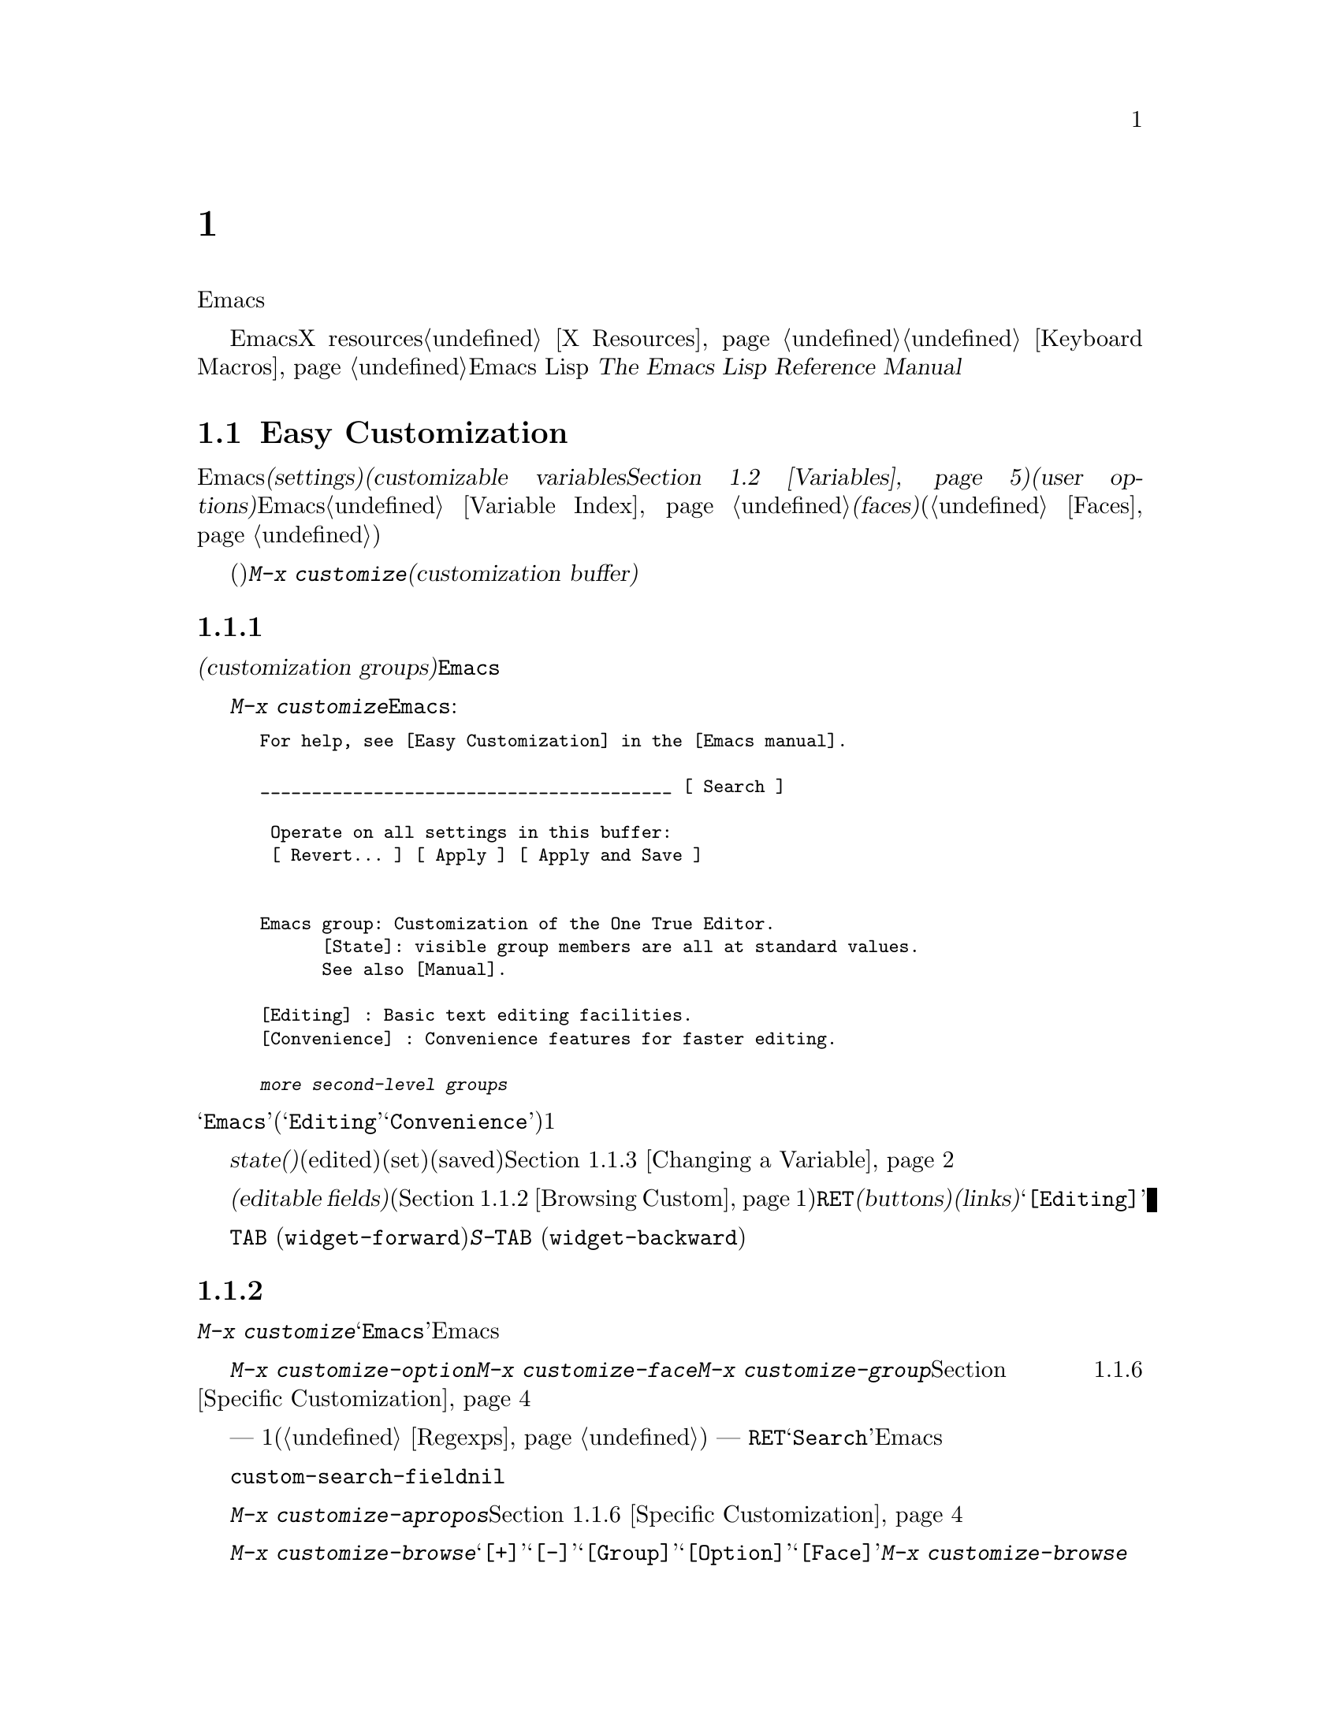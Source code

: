 @c ===========================================================================
@c
@c This file was generated with po4a. Translate the source file.
@c
@c ===========================================================================
@c This is part of the Emacs manual.
@c Copyright (C) 1985-1987, 1993-1995, 1997, 2000-2015 Free Software
@c Foundation, Inc.
@c See file emacs.texi for copying conditions.
@node Customization
@chapter カスタマイズ
@cindex customization

  このチャプターでは、Emacsの振る舞いをカスタマイズするシンプルな方法をいくつか説明します。

  ここで説明する方法とは別に、EmacsをカスタマイズするためにX resourcesを使用する情報については@ref{X
Resources}、キーボードマクロの記録と再生については@ref{Keyboard
Macros}を参照してください。より広範で制限のない変更を行なうには、Emacs Lispコードを記述する必要があります。
@iftex
@cite{The Emacs Lisp Reference Manual}を参照してください。
@end iftex
@ifnottex
@ref{Top, Emacs Lisp, Emacs Lisp, elisp, The Emacs Lisp Reference
Manual}を参照してください。
@end ifnottex

@menu
* Easy Customization::       設定を閲覧したり変更する便利な方法。
* Variables::                多くのEmacsコマンドは何を行なうか決定するためにEmacs変数を調べるので、変数をセットすることによりこれらの機能を制御できます。
* Key Bindings::             keymapsは各キーがどのコマンドを実行するか指定します。これらを変更することによりキーを再定義できます。
* Init File::                初期化ファイルで一般的なカスタマイズを記述する方法。
@end menu

@node Easy Customization
@section Easy Customizationインターフェース

@cindex settings
@cindex user option
@cindex customizable variable
  Emacsには変更できる多くの@dfn{セッティング(settings)}があります。ほとんどのセッティングは@dfn{カスタマイズ可能な変数(customizable
variables。@ref{Variables}を参照してください)}で、これらは@dfn{ユーザーオプション(user
options)}とも呼ばれます。非常にたくさんのカスタマイズ可能な変数があり、それらはEmacsの振る舞いを数々の側面から制御します。このマニュアルにドキュメントされている変数は、@ref{Variable
Index}にリストされています。セッティングの別のクラスには@dfn{フェイス(faces)}があり、これはフォント、カラー、その他のテキスト属性を決定します(@ref{Faces}を参照してください)。

@findex customize
@cindex customization buffer
  セッティング(変数およびフェイスの両方)を閲覧したり変更するには、@kbd{M-x
customize}とタイプします。これは論理的に組織化されたセッティングのリストの操作、値の編集とセット、永続的な保存を行なうことができる、@dfn{カスタマイズバッファー(customization
buffer)}を作成します。

@menu
* Customization Groups::     セッティングがクラス化される方法。
* Browsing Custom::          セッティングのブラウズとサーチ。
* Changing a Variable::      オプション値の編集、およびオプションをセットする方法。
* Saving Customizations::    将来のEmacsセッションのためにカスタマイズを保存する。
* Face Customization::       フェイスの属性を編集する方法。
* Specific Customization::   グループの特定のセッティングのカスタマイズ。
* Custom Themes::            カスタマイズセッティングのコレクション。
* Creating Custom Themes::   新しいカスタムテーマを作成する方法。
@end menu

@node Customization Groups
@subsection カスタマイズグループ
@cindex customization groups

  カスタマイズセッティングは、@dfn{カスタマイズグループ(customization
groups)}に組織化されています。これらのグループはより大きなグループに集められ、最終的に@code{Emacs}と呼ばれるマスターグループに集約されます。

  @kbd{M-x
customize}は、トップレベルの@code{Emacs}グループを表示するカスタマイズバッファーを作成します。これは、部分的には以下のようなものです:

@c we want the buffer example to all be on one page, but unfortunately
@c that's quite a bit of text, so force all space to the bottom.
@c @page
@smallexample
@group
For help, see [Easy Customization] in the [Emacs manual].

________________________________________ [ Search ]

 Operate on all settings in this buffer:
 [ Revert... ] [ Apply ] [ Apply and Save ]


Emacs group: Customization of the One True Editor.
      [State]: visible group members are all at standard values.
      See also [Manual].

[Editing] : Basic text editing facilities.
[Convenience] : Convenience features for faster editing.

@var{more second-level groups}
@end group
@end smallexample

@noindent
このバッファーも表示されている主要な部分は@samp{Emacs}カスタマイズグループで、これはいくつかの他のグループ(@samp{Editing}、@samp{Convenience}など)を含みます。これらのグループの内容はここではリストされず、それぞれにたいして1行のドキュメントだけが表示されています。

  グループの@dfn{state(ステート、状態)}には、そのグループ内のセッティングが、編集されているか(edited)、セットされているか(set)、保存されているか(saved)が示されます。@ref{Changing
a Variable}を参照してください。

@cindex editable fields (customization buffer)
@cindex buttons (customization buffer)
@cindex links (customization buffer)
  カスタマイズバッファーのほとんどは読み取り専用ですが、編集できるいくつかの@dfn{編集可能フィールド(editable
fields)}が含まれています。たとえばカスタマイズバッファーの最上部にある編集可能フィールドは、セッティングを検索するためのものです(@ref{Browsing
Custom}を参照してください)。マウスでクリック、またはポイントをそこに移動して@key{RET}をタイプすることによりアクティブにできる、@dfn{ボタン(buttons)}や@dfn{リンク(links)}もあります。たとえば@samp{[Editing]}のようなグループ名はリンクで、これらのリンクをアクティブにすることにより、そのグループにたいするカスタマイズバッファーが立ち上がります。

@kindex TAB @r{(customization buffer)}
@kindex S-TAB @r{(customization buffer)}
@findex widget-forward
@findex widget-backward
  カスタマイズ可能なバッファーでは、@key{TAB}
(@code{widget-forward})とタイプすると、次のボタンまたは編集可能フィールドに前方へ移動します。@kbd{S-@key{TAB}}
(@code{widget-backward})は、前のボタンまたは編集可能フィールドに後方へ移動します。

@node Browsing Custom
@subsection セッティングのブラウズと検索
@findex customize-browse

  @kbd{M-x
customize}により作成されたトップレベルのカスタマイズバッファーから、カスタマイズグループ@samp{Emacs}のサブグループへのリンクをフォローできます。これらのサブグループは、カスタマイズするためのセッティングを含んでいるでしょう。また、これらのサブグループには、Emacsのより特化したサブシステムを扱うサブグループが、さらに含まれているかもしれません。カスタマイズグループの階層を移動していけば、カスタマイズしたい、いくつかのセッティングが見つかるでしょう。

  特定のセッティングまたはカスタマイズグループのカスタマイズに興味がある場合は、コマンド@kbd{M-x
customize-option}、@kbd{M-x customize-face}、@kbd{M-x
customize-group}で直接移動することもできます。@ref{Specific Customization}を参照してください。

@vindex custom-search-field
  どのグループまたはセッティングをカスタマイズしたいか確信がもてない場合、各カスタマイズバッファーの上部にある、編集可能なサーチフィールドを使用して、それらを検索できます。このフィールドで検索条件
--- 1つの単語またはスペースで区切られた複数の単語、または正規表現(@ref{Regexps}を参照してください) ---
をタイプできます。それからそのフィールドで@key{RET}をタイプするか、となりの@samp{Search}ボタンをアクティブにすることにより、その条件にマッチするグループとセッティングを含むカスタマイズバッファーに切り替わります。しかし、この機能はカレントEmacsセッションにロードされたグループ、またはセッティングだけを探すことに注意してください。

  カスタマイズバッファーにサーチフィールドを表示したくない場合は、変数@code{custom-search-field}を@code{nil}に変更してください。

  コマンド@kbd{M-x
customize-apropos}は、同じようにサーチフィールドを使用しますが、これはミニバッファーを使用して検索条件を読み取ります。@ref{Specific
Customization}を参照してください。

  @kbd{M-x
customize-browse}は、利用可能なセッティングをブラウズする別の方法です。このコマンドは、グループまたはセッティングの名前だけを、構造化されたレイアウトで表示する、特別なカスタマイズバッファーを作成します。グループ名のとなりの@samp{[+]}ボタンを呼び出すことにより、同じバッファーでグループの内容を表示できます。グループの内容が表示されている場合、ボタンは@samp{[-]}に変化し、それを呼び出すことにより、再びグループ内容を隠すことができます。このバッファーのグループまたはセッティングには、それぞれ@samp{[Group]}、@samp{[Option]}、@samp{[Face]}というリンクがあります。このリンクを呼び出すことにより、そのグループ、オプション、フェイスだけを表示する、通常のカスタマイズバッファーが作成されます。@kbd{M-x
customize-browse}では、この方法によりセッティングを変更します。

@node Changing a Variable
@subsection 変数の変更

  以下は変数またはユーザーオプションが、カスタマイズバッファーではどのように表示されるかの例です:

@smallexample
[Hide] Kill Ring Max: 60
   [State]: STANDARD.
   Maximum length of kill ring before oldest elements are thrown away.
@end smallexample

  最初の行には、この変数の名前が@code{kill-ring-max}であることが、見やすいよう@samp{Kill Ring
Max}のようにフォーマットされてに表示されています。この変数の値は@samp{60}です。@samp{[Hide]}というラベルのボタンは、アクティブにした場合は、この変数の値とステートを隠します。これは、変数がもし非常に長い値をもつ場合、カスタマイズバッファーが見にくくなるのを避けるために便利です(この理由により、非常に長い値をもつ変数は、最初は隠されています)。@samp{[Hide]}ボタンを使用すると、ボタンは@samp{[Show
Value]}に変化し、これをアクティブにすると値とステートが表示されます。グラフィカルなディスプレーでは、@samp{[Hide]}と@samp{[Show
Value]}ボタンは、下向きまたは右向きのグラフィカルな三角形で置き換えられます。

  変数名の次の行は、変数の@dfn{カスタマイズ状態(customization
state)}を示します。この例では@samp{STANDARD}で、これは変数を変更していないので、値はデフォルトのままだということを意味します。@samp{[State]}ボタンは、変数をカスタマイズするためのオペレーションメニューを提供します。

  カスタマイズのステートの下は、変数のドキュメントです。これは@kbd{C-h
v}コマンド(@ref{Examining}を参照してください)で表示されるのと同じドキュメントです。ドキュメントが複数行の場合、1行だけが表示されます。この場合、その行の最後に@samp{[More]}ボタンが表示されるので、これをアクティブにすれば完全なドキュメントを表示できます。

@cindex user options, changing
@cindex customizing variables
@cindex variables, changing
  @samp{Kill Ring
Max}に新しい値を入力するには、値にポイントを移動してそれを編集するだけです。たとえば@kbd{M-d}とタイプして@samp{60}を削除して、別の値をタイプします。テキストの変更を開始すると、@samp{[State]}行が変化します:

@smallexample
[State]: EDITED, shown value does not take effect until you
         set or save it.
@end smallexample

@noindent
値を編集してもすぐに変更は反映されません。変更を反映するには、@samp{[State]}をアクティブにして、@samp{Set for Current
Session}を選択することにより、変数を@dfn{セット(set)}しなければなりません。すると変数のステートは以下のようになります:

@smallexample
[State]: SET for current session only.
@end smallexample

@noindent
無効な値を指定してしまうことを心配する必要はありません。@samp{Set for Current
Session}オペレーションは正当性をチェックして、不当な値はインストールしません。

@kindex M-TAB @r{(customization buffer)}
@kindex C-M-i @r{(customization buffer)}
@findex widget-complete
  ファイル名、ディレクトリー名、Emacsコマンドのようなタイプの値を編集するときは、@kbd{C-M-i}
(@code{widget-complete})、または等価なキー@kbd{M-@key{TAB}}、@kbd{@key{ESC}
@key{TAB}}で補完を行なうことができます。これはミニバッファーでの補完と同じように振る舞います(@ref{Completion}を参照してください)。

  編集可能な値フィールドで@key{RET}とタイプすることにより、@key{TAB}のように、次のフィールドまたはボタンに移動できます。したがってフィールドの編集を終えたら@key{RET}とタイプして、次のボタンまたはフィールドに移動できます。編集可能なフィールドに改行を挿入するには、@kbd{C-o}または@kbd{C-q
C-j}を使用します。

  あらかじめ決められた値しかセットできず、値を直接編集することができない変数もいくつかあります。そのような変数の値の前には、かわりに@samp{[Value
Menu]}ボタンが表示されます。このボタンをアクティブにすると、値の選択肢が表示されます。``onかoff''のブーリーン値にたいしては、@samp{[Toggle]}ボタンが表示され、このボタンにより値のオンとオフを切り替えることができます。@samp{[Value
Menu]}ボタンや@samp{[Toggle]}ボタンを使用した後は、変数をセットして、選択した値を反映するために、再度値をセットしなければなりません。

  複雑な構造の値をもつ変数もいくつか存在します。たとえば、@code{minibuffer-frame-alist}の値は連想配列(association
list、alist)です。これはカスタマイズバッファーでは、以下のように表示されます:

@smallexample
[Hide] Minibuffer Frame Alist:
[INS] [DEL] Parameter: width
            Value: 80
[INS] [DEL] Parameter: height
            Value: 2
[INS]
   [ State ]: STANDARD.
   Alist of parameters for the initial minibuffer frame. [Hide]
   @r{[@dots{}more lines of documentation@dots{}]}
@end smallexample

@noindent
この場合、リストの各association要素は2つのアイテムからなり、1つは@samp{Parameter}というラベルがつき、もう1つは@samp{Value}というラベルがつき、両方とも編集可能フィールドです。となりにある@samp{[DEL]}ボタンでリストからassociationを削除できます。associationを追加するには、挿入したい位置の@samp{[INS]}ボタンを使用します。一番最後の@samp{[INS]}ボタンはリストの最後に挿入します。

@cindex saving a setting
@cindex settings, how to save
  変数をセットした場合、新しい値はカレントEmacsセッションでだけ効果があります。将来のセッションのために値を@dfn{保存(save)}するには、@samp{[State]}ボタンを使用して、@samp{Save
for Future Sessions}オペレーションを選択します。@ref{Saving Customizations}を参照してください。

  @samp{[State]}ボタンを使用して@samp{Erase
Customization}オペレーションを選択することにより、変数の値をその変数の標準値に復元することもできます。実際には4つのリセットオペレーションがあります:

@table @samp
@item Undo Edits
値を変更したが、まだ変数をセットしていない場合は、実際の値にマッチするようにバッファーのテキストを復元します。

@item Reset to Saved
これは変数の値を最後に保存された値に復元し、テキストもそれに合わせて更新します。

@item Erase Customization
これは変数をその変数の標準値にセットします。保存した値も削除します。

@item Set to Backup Value
これはこのセッションでカスタマイズバッファーでセットされる前の値に、変数をリセットします。変数をカスタマイズしてからリセットすると、これはカスタマイズした値を破棄するので、このオペレーションにより、破棄した値に戻すことができます。
@end table

@cindex comments on customized settings
  特定のカスタマイズにたいして、コメントを記録できれば便利なこともあります。コメントを入力するフィールドを作成するには、@samp{[State]}メニューの@samp{Add
Comment}アイテムを使用します。

  カスタマイズバッファーの上部には2行のボタン行があります:

@smallexample
 [Set for Current Session] [Save for Future Sessions]
 [Undo Edits] [Reset to Saved] [Erase Customization]   [Exit]
@end smallexample

@noindent
最初の5つのボタンは、このバッファーでのすべてのセッティングが意味をもち反映されるように、ステートのオペレーション --- セット、保存、リセットなど
---
を行ないます。これらのボタンは、隠されたセッティング、隠されたサブグループのセッティング、このバッファーに表示されていないセッティングは操作しません。

@kindex C-c C-c @r{(customization buffer)}
@kindex C-x C-c @r{(customization buffer)}
@findex Custom-set
@findex Custom-save
  コマンド@kbd{C-c C-c} (@code{Custom-set})は、@samp{[Set for Current
Session]}ボタンを使用するのと等価です。コマンド@kbd{C-x C-s} (@code{Custom-save})は、@samp{[Save
for Future Sessions]}ボタンを使用するのと同様です。

@vindex custom-buffer-done-kill
  @samp{[Exit]}ボタンはカスタマイズバッファーを、バッファーリストの最後のバッファーに隠し(bury)ます。カスタマイズバッファーをkillさせるようにするには、変数@code{custom-buffer-done-kill}を@code{t}に変更します。

@node Saving Customizations
@subsection カスタマイズの保存

  カスタマイズバッファーでは、カスタマイズしたセッティングの@samp{[State]}ボタンで@samp{Save for Future
Sessions}を選択することにより、それを@dfn{保存(save)}できます。@kbd{C-x C-s}
(@code{Custom-save})コマンド、またはカスタマイズバッファーのトップにある@samp{[Save for Future
Sessions]}ボタンで、そのバッファー内で適用可能なすべてのセッティングが保存されます。

  ファイル(通常は初期化ファイル。@ref{Init
File}を参照してください)にコードを書き込むことにより保存は機能します。将来のEmacsセッションは、開始時に自動的にこのファイルを読み込んで、カスタマイズを再びセットします。

@vindex custom-file
  初期化ファイル以外の他のファイルにカスタマイズを保存する選択もできます。これが機能するには、変数@code{custom-file}に保存したいファイル名をセットして、そのファイルをロードするコード行を追加しなければなりません。たとえば:

@example
(setq custom-file "~/.emacs-custom.el")
(load custom-file)
@end example

  以下のようにして、Emacsのバージョンごとに違うカスタマイズファイルを指定することさえ可能です:

@example
(cond ((< emacs-major-version 22)
       ;; @r{Emacs 21 customization.}
       (setq custom-file "~/.custom-21.el"))
      ((and (= emacs-major-version 22)
            (< emacs-minor-version 3))
       ;; @r{Emacs 22 customization, before version 22.3.}
       (setq custom-file "~/.custom-22.el"))
      (t
       ;; @r{Emacs version 22.3 or later.}
       (setq custom-file "~/.emacs-custom.el")))

(load custom-file)
@end example

  Emacsが@option{-q}または@option{--no-init-file}オプションで呼び出されたときは、カスタマイズを初期化ファイルに保存しません。なぜならそのようなセッションからカスタマイズを保存することにより、初期化ファイルに記述されていた他のすべてのカスタマイズが消されてしまうからです。

@node Face Customization
@subsection フェイスのカスタマイズ
@cindex customizing faces
@cindex faces, customizing
@cindex fonts and faces

  フェイス(@ref{Faces}を参照してください)をカスタマイズできます。フェイスは、異なる種類のテキストをEmacsがどのように表示するか決定します。カスタマイズグループは、変数とフェイスの両方を含むことができます。

  たとえばプログラミング言語のモードでは、ソースコードのコメントはフェイス@code{font-lock-comment-face}で表示されます(@ref{Font
Lock}を参照してください)。カスタマイズバッファーでは、このフェイスについて以下のように表示されます:

@smallexample
[Hide] Font Lock Comment Face:[sample]
   [State] : STANDARD.
   Font Lock mode face used to highlight comments.
   [ ] Font Family: --
   [ ] Font Foundry: --
   [ ] Width: --
   [ ] Height: --
   [ ] Weight: --
   [ ] Slant: --
   [ ] Underline: --
   [ ] Overline: --
   [ ] Strike-through: --
   [ ] Box around text: --
   [ ] Inverse-video: --
   [X] Foreground: Firebrick     [Choose]  (sample)
   [ ] Background: --
   [ ] Stipple: --
   [ ] Inherit: --
   [Hide Unused Attributes]
@end smallexample

@noindent
最初の3行にはフェイス名、@samp{[State]}ボタン、そのフェイスにたいするドキュメントが表示されます。その下は、@dfn{フェイス属性(face
attributes)}のリストです。それぞれの属性の前にはチェックボックスがあります。チェックされているチェックボックスは@samp{[X]}と表示され、このフェイスがその属性に値を指定していることを意味します。空のチェックボックスは@samp{[
]}と表示され、このフェイスがその属性に特に値を指定していないことを意味します。チェックボックスをアクティブにすることにより、その属性を指定または未指定にできます。

  フェイスにすべての属性を指定する必要はありません。実際のところ、ほとんどのフェイスは少しの属性しか指定していません。上記の例では、@code{font-lock-comment-face}はフォアグラウンドカラーだけを指定しています。未指定の属性にたいしては、すべての属性が指定された特別なフェイス@code{default}の属性が使用されます。@code{default}フェイスは、明示的にフェイスが割り当てられていない任意のテキストを表示するために使用されるフェイスです。さらに、このフェイスのバックグラウンドカラー属性には、フレームのバックグラウンドカラーが使用されます。

  属性リストの最後にある@samp{Hide Unused
Attributes}ボタンは、このフェイスの未指定の属性を隠します。隠された属性があるとき、ボタンは@samp{[Show All
Attributes]}に変化し、これはすべての属性リストを表示します。カスタマイズバッファーは、インターフェースが見にくくなるのを避けるため、未指定の属性が隠された状態で開始されるでしょう。

  属性を指定するときは、通常の方法で値を変更できます。

  フォアグラウンドカラーとバックグラウンドカラーは、カラーネームとRGBトリプレットの両方を使用して指定できます(@ref{Colors}を参照してください)。カラーネームのリストに切り替えるために、@samp{[Choose]}ボタンも使用できます。そのバッファーで@key{RET}でカラーを選択すると、値フィールドにそのカラーネームが入ります。

  フェイスのセット・保存。リセットは、変数にたいする操作と同様に機能します(@ref{Changing a Variable}を参照してください)。

  フェイスは、異なるタイプのディスプレーにたいして、違う外観を指定できます。たとえば、カラーディスプレーではテキストを赤にして、モノクロディスプレーでは太字フォントを使うようにフェイスを設定できます。フェイスにたいして複数の外観を指定するには、@samp{[State]}で呼び出されるメニューで@samp{For
All Kinds of Displays}を選択してください。

@node Specific Customization
@subsection 特定のアイテムのカスタマイズ

@table @kbd
@item M-x customize-option @key{RET} @var{option} @key{RET}
@itemx M-x customize-variable @key{RET} @var{option} @key{RET}
1つのユーザーオプション@var{option}にたいするカスタマイズバッファーをセットアップします。
@item M-x customize-face @key{RET} @var{face} @key{RET}
1つのフェイス@var{face}にたいするカスタマイズバッファーをセットアップします。
@item M-x customize-group @key{RET} @var{group} @key{RET}
1つのグループ@var{group}にたいするカスタマイズバッファーをセットアップします。
@item M-x customize-apropos @key{RET} @var{regexp} @key{RET}
@var{regexp}にマッチする、すべてのセッティングとグループにたいするカスタマイズバッファーをセットアップします。
@item M-x customize-changed @key{RET} @var{version} @key{RET}
Emacsのバージョン@var{version}から意味が変更された、すべてのセッティングとグループにたいするカスタマイズバッファーをセットアップします。
@item M-x customize-saved
カスタマイズバッファーを使って保存された、すべてのセッティングを含むカスタマイズバッファーをセットアップします。
@item M-x customize-unsaved
セットしたが保存していない、すべてのセッティングを含むカスタマイズバッファーをセットアップします。
@end table

@findex customize-option
  特定のユーザーオプションをカスタマイズしたい場合は、@kbd{M-x
customize-option}とタイプします。これは変数名を読み取り、そのユーザーオプション1つだけのためのカスタマイズバッファーをセットアップします。ミニバッファーから変数名を入力するときは、補完が利用可能ですが、Emacsにロードされた変数名だけが補完されます。

@findex customize-face
@findex customize-group
  同様に@kbd{M-x customize-face}を使用して、特定のフェイスをカスタマイズできます。@kbd{M-x
customize-group}を使用して、特定のカスタマイズグループにたいするカスタマイズバッファーをセットアップできます。

@findex customize-apropos
  @kbd{M-x customize-apropos}は検索条件 --- 1つの単語か、スペースで区切られた複数の単語、または正規表現 ---
の入力を求め、名前がそれにマッチする、@emph{ロードされた}すべてのセッティングとグループにたいするカスタマイズバッファーをセットアップします。これはカスタマイズバッファーのトップにあるサーチフィールドを使用するのと同様です(@ref{Customization
Groups}を参照してください)。

@findex customize-changed
  新しいバージョンのEmacsにアップグレードしたとき、新しいセッティングをカスタマイズしたり、意味やデフォルト値が変更されたものをセッティングしたいと思うかもしれません。これを行なうには@kbd{M-x
customize-changed}を使用して、ミニバッファーから以前のEmacsのバージョンを指定します。これは指定されたバージョンから変更されたすべてのセッティングとグループを表示するカスタマイズバッファーを作成し、必要ならそれらをロードします。

@findex customize-saved
@findex customize-unsaved
  セッティングを変更した後、その変更が間違いだと気づいたときは、変更を戻すために2つのコマンドを使用できます。保存されたカスタマイズのセッティングには、@kbd{M-x
customize-saved}を使用します。セットしたが保存していないカスタマイズのセッティングには、@kbd{M-x
customize-unsaved}を使用します。

@node Custom Themes
@subsection カスタムテーマ
@cindex custom themes

  @dfn{カスタムテーマ(Custom
themes)}は、1つの単位として有効または無効にできる、セッティングのコレクションです。カスタムテーマを使用して、さまざまなセッティングコレクション間を簡単に切り替えることができ、あるコンピューターから別のコンピューターへそのようなコレクションを持ち運ぶことができます。

  カスタムテーマは、Emacs
Lispソースファイルとして保存されています。カスタムテーマの名前が@var{name}なら、そのテーマのファイル名は@file{@var{name}-theme.el}です。テーマファイルのフォーマットと、それを作成する方法については、@ref{Creating
Custom Themes}を参照してください。

@findex customize-themes
@vindex custom-theme-directory
@cindex color scheme
  @kbd{M-x customize-themes}とタイプすると、Emacsが認識するカスタムテーマをリストする、@file{*Custom
Themes*}という名前のバッファーに切り替わります。デフォルトでは、Emacsは2つの場所からテーマファイルを探します。1つは@code{custom-theme-directory}により指定されるディレクトリー(デフォルトは@file{~/.emacs.d/}))で、もう1つはEmacsがインストールされた場所(変数@code{data-directory}を参照してください)の@file{etc/themes}というディレクトリーです。後者にはEmacsと共に配布されるいくつかのカスタムテーマが含まれており、これらはさまざまなカラースキーム(color
schemes)に適合するように、Emacsフェイスをカスタマイズします(しかし、カスタムテーマの目的はこれだけに制限される必要はなく、変数をカスタマイズするのにも使用できることに注意してください)。

@vindex custom-theme-load-path
  Emacsに他の場所からカスタムテーマを探させたい場合は、リスト変数@code{custom-theme-load-path}にディレクトリー名を追加します。この変数のデフォルト値は@code{(custom-theme-directory
t)}です。ここでシンボル@code{custom-theme-directory}は、変数@code{custom-theme-directory}の値を指定するという特別な意味をもち、@code{t}はビルトインのテーマディレクトリー@file{etc/themes}を意味します。@code{custom-theme-load-path}で指定されるディレクトリーにあるテーマが、@file{*Custom
Themes*}バッファーにリストされます。

@kindex C-x C-s @r{(Custom Themes buffer)}
  @file{*Custom
Themes*}バッファーでは、カスタムテーマの隣のチェックボックスをアクティブにすることにより、カレントEmacsセッションで、そのテーマを有効または無効にできます。カスタムテーマが有効な場合、そのテーマのすべてのセッティング(変数とフェイス)がEmacsセッションで効果をもちます。選択したテーマを将来のEmacsセッションに適用するには、@kbd{C-x
C-s} (@code{custom-theme-save})とタイプするか、@samp{[Save Theme
Settings]}ボタンを使用してください。

@vindex custom-safe-themes
  最初にカスタムテーマを有効にするとき、Emacsはテーマファイルの内容を表示して、本当にロードするか確認を求めます。これはカスタムテーマのロードにより不定なLispコードが実行されるからで、テーマが安全だと判っているときだけyesと答えるべきです。この場合、Emacsは将来のセッションのために、そのテーマが安全だということを記憶するか尋ねます(これは変数@code{custom-safe-themes}にテーマファイルのSHA-256ハッシュ値を保存することにより行なわれます)。すべてのテーマを安全なものとして扱いたい場合は、変数の値を@code{t})に変更します。(ディレクトリー@file{etc/themes}の)Emacsと共に配布されるテーマは、このチェックから除外されていて、常に安全だと判断されます。

@vindex custom-enabled-themes
  カスタムテーマのセッティングと保存は、変数@code{custom-enabled-themes}をカスタマイズすることにより機能します。この変数の値は、カスタムテーマ名(@code{tango}のようなLispシンボル)のリストです。@code{custom-enabled-themes}のセットに@file{*Custom
Themes*}バッファーを使用するかわりに、たとえば@kbd{M-x
customize-option}のような通常のカスタマイズインターフェースを使用して、変数をカスタマイズできます。カスタムテーマ自身では、@code{custom-enabled-themes}をセットできないことに注意してください。

  カスタマイズバッファーを通じて行なう任意のカスタマイズは、テーマのセッティングより優先されます。これによりテーマのセッティングを簡単にオーバーライドできます。2つの異なるテーマのセッティングがオーバーラップする場合には、@code{custom-enabled-themes}で先に指定されたテーマが優先されます。カスタマイズバッファーでは、カスタムテーマによりセッティングがデフォルトから変更されているときは、@samp{State}には@samp{STANDARD}ではなく@samp{THEMED}が表示されます。

@findex load-theme
@findex enable-theme
@findex disable-theme
  @kbd{M-x
load-theme}とタイプすることにより、カレントEmacsセッションで特定のカスタムテーマを有効にできます。これはテーマ名の入力を求め、テーマファイルからテーマをロードし、それを有効にします。すでにテーマファイルがロードされているときは、@kbd{M-x
enable-theme}とタイプすることにより、ファイルをロードせずにテーマを有効にできます。カスタムテーマを無効にするには、@kbd{M-x
disable-theme}とタイプしてください。

@findex describe-theme
  カスタムテーマの説明を見るには、@file{*Custom
Themes*}バッファーのその行で、@kbd{?}とタイプするか、Emacsの任意のバッファーで@kbd{M-x
describe-theme}とタイプしてテーマ名を入力してください。

@node Creating Custom Themes
@subsection カスタムテーマの作成
@cindex custom themes, creating

@findex customize-create-theme
  @kbd{M-x
customize-create-theme}とタイプすることにより、カスタマイズバッファーと似たインターフェースを使用して、カスタムテーマを定義できます。これは@file{*Custom
Theme*}という名前のバッファーに切り替えます。これは、一般的なEmacsフェイスをそのテーマに挿入するかも尋ねます(カスタムテーマは、フェイスをカスタマイズするのに使用される場合があるので便利です)。これにnoと答えると、そのテーマには最初は何もセッティングが含まれません。

  @file{*Custom
Theme*}バッファーの上部には、テーマ名と説明を入力できる、編集可能フィールドがあります。@samp{user}を除く任意の名前を指定できます。説明は、テーマにたいして@kbd{M-x
describe-theme}を呼び出したときに表示される文です。最初の行は1センテンスの概要であるべきです。@kbd{M-x
customize-themes}により作成されたバッファーでは、このセンテンスがテーマ名のとなりに表示されます。

  テーマに新しいセッティングを追加するには、@samp{[Insert Additional Face]}ボタンか、@samp{[Insert
Additional
Variable]}ボタンを使用します。これらのボタンはミニバッファーを使用して、補完つきでフェイス名または変数名を読み取り、そのフェイスまたは変数にたいするカスタマイズエントリーを挿入します。通常のカスタマイズバッファーと同じ方法で、変数の値またはフェイスの属性を編集できます。テーマからフェイスまたは変数を削除するには、名前の横のチェックボックスのチェックを外してください。

@vindex custom-theme-directory
  カスタムテーマのフェイスや変数を指定した後は、@kbd{C-x C-s}
(@code{custom-theme-write})とタイプするか、そのバッファーの@samp{[Save
Theme]}ボタンを使用します。これは@code{custom-theme-directory}のディレクトリーに、@file{@var{name}-theme.el}(@var{name}はテーマ名)という名前で、テーマファイルを保存します。

  @file{*Custom Theme*}バッファーから、@samp{[Visit
Theme]}ボタンをアクティブにしてテーマ名を指定することにより、既存のカスタムテーマの閲覧と編集ができます。@samp{[Merge
Theme]}ボタンを使用して、他のテーマのセッティングをバッファーに追加することもできます。@samp{[Merge
Theme]}ボタンを使用して、@samp{user}という名前の特別なテーマ名を指定することにより、非テーマセッティングをカスタムテーマにインポートできます。

  テーマファイルは単なるEmacs
Lispソースファイルで、カスタムテーマのロードはLispファイルをロードすることにより機能します。したがって@file{*Custom
Theme*}バッファーを使用するかわりに、テーマファイルを直接編集することもできます。詳細は、@ref{Custom Themes,,, elisp,
The Emacs Lisp Reference Manual}を参照してください。

@node Variables
@section 変数
@cindex variable

  @dfn{変数(variable)}とは、値をもつLipシンボルです。このようなシンボルの名前は、@dfn{変数名(variable
name)}とも呼ばれます。変数名には、ファイルに記述できる任意の文字を含めることもできますが、ほとんどの変数名は通常の単語をハイフンで区切って構成されます。

  変数の名前には、その変数の役割を簡単に説明する役目があります。ほとんどの変数は@dfn{ドキュメント文字列(documentation
string)}ももっていて、これは変数の目的、どのような種類の値をもつべきか、値がどのように使用されるかを説明します。ヘルプコマンド@kbd{C-h
v} (@code{describe-variable})を使用して、このドキュメントを閲覧できます。@ref{Examining}を参照してください。

  Emacsは内部の記録維持のために多くのLisp変数を使用しますが、非プログラマーに一番興味があるのはユーザーが変更することを意図したLisp変数であり、これらは@dfn{カスタマイズ可能変数(customizable
variables)}や@dfn{ユーザーオプション(user options)}と呼ばれます(@ref{Easy
Customization}を参照してください)。以下のセクションでは、カスタマイズのためのインターフェース以外から変数をセットする方法など、他の観点からEmacs変数を説明します。

  (少数の例外を除き)Emacs
Lispでは、任意の変数は任意のタイプの値をもつことができます。しかし多くの変数は、特定のタイプの値を割り当てられた場合だけ意味をもちます。たとえばkillリングの最大長さを指定する@code{kill-ring-max}の値としては、数字だけが意味をもちます。@code{kill-ring-max}の値として文字列を与えた場合、@kbd{C-y}
(@code{yank})のようなコマンドはエラーをシグナルするでしょう。一方、タイプを気にしない変数もあります。たとえば、変数の値が@code{nil}のときはある効果をもたらし、``非@code{nil}''のときは別の効果をもたらす場合、シンボル@code{nil}以外の任意の値は、そのタイプに関わらず2番目の効果をもたらします(慣例により、非@code{nil}値を指定するために、通常は値@code{t}
--- これは``true''が由来です ---
を使用します)。カスタマイズバッファーを使用して変数をセットする場合、無効なタイプを与えてしまう心配はありません。カスタマイズバッファーでは通常、意味のある値しか入力できないからです。判別がつかないときは、その変数が期待する値の種類を見るために、@kbd{C-h
v}
(@code{describe-variable})を使用して、変数のドキュメント文字列をチェックしてください(@ref{Examining}を参照してください)。

@menu
* Examining::                変数の値の検証とセッティング。
* Hooks::                    フック変数によりEmacsの一部にたいして特定の機会に実行するプログラムを指定できます。
* Locals::                   変数のバッファーごとの値。
* File Variables::           ファイルが変数の値を指定する方法。
* Directory Variables::      ディレクトリーにより変数の値を指定する方法。
@end menu

@node Examining
@subsection 変数の確認とセット
@cindex setting variables

@table @kbd
@item C-h v @var{var} @key{RET}
変数@var{var}の値とドキュメントを表示します(@code{describe-variable})。
@item M-x set-variable @key{RET} @var{var} @key{RET} @var{value} @key{RET}
変数@var{var}の値を@var{value}に変更します。
@end table

  変数の値を調べるには、@kbd{C-h v}
(@code{describe-variable})を使用します。これはミニバッファーを使用して補完つきで変数名を読み取り、、変数の値とドキュメントの両方を表示します。たとえば、

@example
C-h v fill-column @key{RET}
@end example

@noindent
これは以下のような出力を表示します:

@example
fill-column is a variable defined in `C source code'.
fill-column's value is 70

Automatically becomes buffer-local when set.
This variable is safe as a file local variable if its value
satisfies the predicate `integerp'.

Documentation:
Column beyond which automatic line-wrapping should happen.
Interactively, you can set the local value with C-x f.

You can customize this variable.
@end example

@noindent
``You can customize the variable''の行は、この変数がユーザーオプションであることを示します。@kbd{C-h
v}はユーザーオプションだけに制限されません。これはカスタマイズ可能でない変数にも使用できます。

@findex set-variable
  特定のカスタマイズ可能な変数をセットする一番簡単な方法は、@kbd{M-x
set-variable}です。これはミニバッファーで変数名を読み取り(補完つき)、次にミニバッファーを使用して新しい値にたいするLisp式を読み取ります(@kbd{M-n}を使用してミニバッファーで編集するために、古い値を挿入することができます)。たとえば、

@example
M-x set-variable @key{RET} fill-column @key{RET} 75 @key{RET}
@end example

@noindent
これは@code{fill-column}を75にセットします。

 @kbd{M-x set-variable}はカスタマイズ可能な変数に制限されていますが、以下のようなLisp式で任意の変数をセットできます:

@example
(setq fill-column 75)
@end example

@noindent
このような式を実行するには、@kbd{M-:}
(@code{eval-expression})とタイプして、ミニバッファーで式を入力します(@ref{Lisp
Eval}を参照してください)。かわりに@file{*scratch*}バッファーに移動して、式をタイプしてから@kbd{C-j}とタイプすることもできます(@ref{Lisp
Interaction}を参照してください)。

  変数のセットは、Emacsのカスタマイズと同様、特に明記しない限りは、カレントEmacsセッションだけに影響します。将来のセッションのために変数を変更する唯一の方法は、初期化ファイルにそれを記述することです(@ref{Init
File}を参照してください)。

@node Hooks
@subsection フック
@cindex hook
@cindex running a hook

  @dfn{フック(hook)}とは、Emacsをカスタマイズするための重要な仕組みです。フックは関数のリストを保持するLisp変数で、これらの関数は、ある定められたタイミングで呼び出されます(これは、@dfn{フックを実行する(running
the hook)})、と呼ばれます)。リストの中の個別の関数は、そのフックの@dfn{フック関数(hook
functions)}と呼ばれます。たとえばフック@code{kill-emacs-hook}は、Emacsを終了する直前に実行されます(@ref{Exiting}を参照してください)。

@cindex normal hook
  ほとんどのフックは@dfn{ノーマルフック(normal
hooks)}です。これは、Emacsがフックを実行するとき、フック関数が引数なしで順に呼び出します。わたしたちは、ほとんどのフックをノーマルフックに保つために努力しているので、あなたはこれらのフックを一貫した方法で使用することができます。変数名の最後が@samp{-hook}の変数は、ノーマルフックです。

@cindex abnormal hook
  多くはありませんが、@dfn{アブノーマルフック(abnormal
hooks)}もあります。アブノーマルフックは、名前の最後が@samp{-hook}ではなく@samp{-functions}です(古いコードの中には時代遅れのサフィックス@samp{-hooks}を使うものもあります)。これらのフックがアブノーマルな理由は、関数が呼び出される方法にあります
---
もしかしたら引数が与えられているかもしれず、ことによると関数が返す値が何かに使用されるかもしれません。たとえば@code{find-file-not-found-functions}はアブノーマルです。なぜならフック関数のうちの1つが非@code{nil}値を返した場合、残りの関数は呼び出されないからです(@ref{Visiting}を参照してください)。アブノーマルフック変数のドキュメントには、フック関数がどのように使用されるかの説明があります。

@findex add-hook
  他のLisp変数と同じように、@code{setq}でフック変数をセットすることもできますが、フック(ノーマルとアブノーマルの両方)に関数を追加するための推奨される方法は、以下の例で示されるような、@code{add-hook}を使う方法です。詳細は、@ref{Hooks,,,
elisp, The Emacs Lisp Reference Manual}を参照してください。

  ほとんどのメジャーモードは初期化の最終ステップで、1つ以上の@dfn{モードフック(mode
hooks)}を実行します。モードフックは個々のモードの振る舞いをカスタマイズするための便利な方法で、常にノーマルフックです。たとえば、以下はTextモードと、Textモードを基礎とする他のモードで、Auto
Fillモードをオンにするフックをセットアップする方法です:

@example
(add-hook 'text-mode-hook 'auto-fill-mode)
@end example

@noindent
これは、引数を与えられない場合にマイナーモードを有効にする@code{auto-fill-mode}を呼び出すことにより機能します(@ref{Minor
Modes}を参照してください)。次に、Textモードを基礎とする@LaTeX{}モードではAuto
Fillモードをオンにしたくない場合、以下の行を追加してこれを行なうことができます:

@example
(add-hook 'latex-mode-hook (lambda () (auto-fill-mode -1)))
@end example

@noindent
ここでは、無名関数(anonymous function。@ref{Lambda Expressions,,, elisp, The Emacs
Lisp Reference
Manual}を参照してください)を構築するために、特別なマクロ@code{lambda}を使用しており、@code{auto-fill-mode}に@code{-1}を与えて呼び出すことにより、マイナーモードを無効にしています。@LaTeX{}モードは、@code{text-mode-hook}を実行した後に、@code{latex-mode-hook}モードを実行するので、その結果Auto
Fillモードが無効になります。

  以下はもっと複雑な例で、Cコードのインデントをカスタマイズするのにフックを使う方法です:

@example
@group
(setq my-c-style
  '((c-comment-only-line-offset . 4)
@end group
@group
    (c-cleanup-list . (scope-operator
                       empty-defun-braces
                       defun-close-semi))))
@end group

@group
(add-hook 'c-mode-common-hook
  (lambda () (c-add-style "my-style" my-c-style t)))
@end group
@end example

@cindex Prog mode
@cindex program editing
  メジャーモードフックは、それを元のモードとして@dfn{派生された(derived)}他のメジャーモードにも適用されます(@ref{Derived
Modes,,, elisp, The Emacs Lisp Reference
Manual}を参照してください)。たとえばHTMLモード(@ref{HTML
Mode}を参照してください)はTextモードから派生しており、HTMLモードが有効になるときは、@code{html-mode-hook}を実行する前に@code{text-mode-hook}が実行されます。これは1つのフックを複数の関連するモードに作用させるための便利な方法を提供します。特に任意のプログラミング言語にたいしてフック関数を適用したい場合は、それを@code{prog-mode-hook}モードに追加します。Progモードは、それを継承する他のメジャーモードと比較すると、ほとんど何も行なわないメジャーモードで、まさにこの目的のために存在します。

  実行される順番に依存しないようにフック関数をデザインするのがベストです。実行順への依存はトラブルを招きます。しかし実行順は予測可能です。フック関数はフックに登録された順に実行されます。

@findex remove-hook
  何度も@code{add-hook}を呼び出すことにより、さまざまな異なるバージョンのフック関数を追加した場合、追加されたすべてのバージョンのフック関数がフック変数に残ることを忘れないでください。@code{remove-hook}を呼び出すことにより関数を個別にクリアーするか、@code{(setq
@var{hook-variable} nil)}ですべてのフック関数を削除できます。

@cindex buffer-local hooks
  フック変数がバッファーローカルな場合、グローバル変数のかわりにバッファーローカル変数が使用されます。しかしバッファーローカル変数が要素@code{t}を含む場合は、グローバル変数も同様に実行されます。

@node Locals
@subsection ローカル変数

@table @kbd
@item M-x make-local-variable @key{RET} @var{var} @key{RET}
変数@var{var}が、カレントバッファーでローカル値をもつようにします。
@item M-x kill-local-variable @key{RET} @var{var} @key{RET}
変数@var{var}が、カレントバッファーでグローバル値を使うようにします。
@item M-x make-variable-buffer-local @key{RET} @var{var} @key{RET}
変数@var{var}がセットされた時点で、カレントバッファーにたいしてローカルになるようマークします。
@end table

@cindex local variables
  ほとんどの変数は、特定のEmacsバッファーにたいして@dfn{ローカル(local)}にすることができます。これは、そのバッファーでの変数の値が、他のバッファーでの変数の値とは、独立していることを意味します。多くはありませんが、常にバッファーごとにローカルな変数もあります。他のすべてのEmacs変数は、バッファーで変数をローカルにしていないかぎりは、すべてのバッファーに効果を及ぼす@dfn{グローバル(global)}な値をもちます。

@findex make-local-variable
  @kbd{M-x
make-local-variable}は変数名を読み取り、それをカレントバッファーにたいしてローカルにします。その後、このバッファーで変数の値を変更しても他のバッファーには影響せず、変数のグローバル値を変更してもこのバッファーには影響しなくなります。

@findex make-variable-buffer-local
@cindex per-buffer variables
  @kbd{M-x
make-variable-buffer-local}は、変数がセットされたとき自動的にローカルになるように、変数をマークします。より正確には、1度この方法で変数がマークされると、通常の方法による変数のセットは、最初に自動的に@code{make-local-variable}を呼び出します。このような変数を@dfn{パーバッファー(per-buffer:
バッファーごと)}変数と呼びます。Emacsの多くの変数は、通常はパーバッファーです。変数のドキュメント文字列には、いつこれを行なうかが記述されています。パーバッファー変数のグローバル値は、通常は任意のバッファーには影響しませんが、それでもまだ意味があります。グローバル値は、新しいバッファーにたいする、この変数の初期値として使用されます。

  メジャーモード(@ref{Major
Modes}を参照してください)は常に変数をセットする前に、変数をローカルにします。あるバッファーでメジャーモードを変更しても、他のバッファーに影響がないのは、これが理由です。マイナーモードは変数をセットすることにより機能します
--- 通常、各マイナーモードは1つの制御変数(controlling
variable)をもっていて、この変数が非@code{nil}の場合はモードが有効になります(@ref{Minor
Modes}を参照してください)。多くのマイナーモードにたいして制御変数はパーバッファーであり、したがって常にバッファーローカルです。そうでない場合、他の変数と同様に特定のバッファーで変数をローカルにできます。

  多くはありませんが、バッファーでローカルにできない(かわりに各ディスプレーにたいして常にローカル。@ref{Multiple
Displays}を参照してください)変数も存在します。そのような変数をバッファーローカルにしようとすると、エラーメッセージが表示されます。

@findex kill-local-variable
  @kbd{M-x
kill-local-variable}は、指定された変数が、カレントバッファーにたいしてローカルであることを終了させます。その後は、そのバッファーにたいして、その変数のグローバル値が効力をもちます。メジャーモードのセットにより、数少ない@dfn{パーマネントローカル(permanent
locals: 永久にローカル)}な変数を除いて、そのバッファーのすべてのローカル変数はkillされます。

@findex setq-default
  変数がカレントバッファーでローカル値をもつかに関わらず、変数にグローバル値をセットするには、Lispコンストラクト@code{setq-default}を使用することができます。このコンストラクトは@code{setq}と同じように使用されますが、(もしあれば)ローカル値のかわりにグローバル値をセットします。カレントバッファーがローカル値をもつ場合、新しいグローバル値は他のバッファーに切り替えるまで見えないでしょう。以下は例です:

@example
(setq-default fill-column 75)
@end example

@noindent
@code{setq-default}は、@code{make-variable-buffer-local}でマークされた変数のグローバル値をセットする唯一の方法です。

@findex default-value
  Lispプログラムは変数のデフォルト値を得るために、@code{default-value}を使用することができます。この関数はシンボルを引数として受け取り、それのデフォルト値を返します。引数は評価されるので、通常は明示的にクォートする必要があります。たとえば、以下は@code{fill-column}のデフォルト値を得る方法です:

@example
(default-value 'fill-column)
@end example

@node File Variables
@subsection ファイル内のローカル変数
@cindex local variables in files
@cindex file local variables

  ファイルに、Emacsでそのファイルを編集するときに使用するローカル変数の値を指定できます。ファイルをvisitすることにより、Emacsはローカル変数指定をチェックします。これは自動的にこれらの変数をバッファーにたいしてローカルにし、ファイルで指定された値にセットします。

@menu
* Specifying File Variables::  ファイルローカル変数の指定。
* Safe File Variables::      ファイルローカル変数が安全であることを確認する。
@end menu

@node Specifying File Variables
@subsubsection ファイル変数の指定

  ファイルローカル変数を指定するには2つの方法があります。1つは最初の行に記述する方法で、もう1つはローカル変数リストを使用する方法です。以下は最初の行でこれらを指定する方法の例です:

@example
-*- mode: @var{modename}; @var{var}: @var{value}; @dots{} -*-
@end example

@noindent
この方法により、任意の数の変数/値(variable/value)ペアーを指定できます。各ペアーはコロンとセミコロンで区切ります。特別な変数/値ペアー@code{mode:
@var{modename};}が与えられた場合、これはメジャーモードを指定します。@var{value}は文字列として使用され、評価はされません。

@findex add-file-local-variable-prop-line
@findex delete-file-local-variable-prop-line
@findex copy-dir-locals-to-file-locals-prop-line
  手作業でエントリーを追加するかわりに、@kbd{M-x
add-file-local-variable-prop-line}を使用することができます。このコマンドは変数と値の入力を求め、適切な方法で最初の行にこれらを追加します。@kbd{M-x
delete-file-local-variable-prop-line}は変数の入力を求め、最初の行から変数のエントリーを削除します。コマンド@kbd{M-x
copy-dir-locals-to-file-locals-prop-line}は、カレントのディレクトリーローカル変数を最初の行にコピーします(@ref{Directory
Variables}を参照してください)。

  以下は、最初の行でLispモードを指定して、2つの変数に数値をセットする例です:

@smallexample
;; -*- mode: Lisp; fill-column: 75; comment-column: 50; -*-
@end smallexample

@noindent
@code{mode}の他に、ファイル変数として特別な意味をもつキーワードは@code{coding}、@code{unibyte}、@code{eval}です。これらは以下で説明します。

@cindex shell scripts, and local file variables
@cindex man pages, and local file variables
  シェルスクリプトでは、最初の行はスクリプトのインタープリターの識別に使用されるので、ローカル変数をそこに置くことはできません。これに対処するために、Emacsは最初の行がインタープリターを指定しているときは、@emph{2行目}からローカル変数指定を探します。man
pagesにも同じことが言えます。man
pagesはtroffプリプロセッサーのリストを指定するマジック文字列@samp{'\"}で始まるからです(しかし、すべてがこれを行なう訳ではありません)。

  @samp{-*-}行を使用するのではなく、ファイルの終端付近で@dfn{ローカル変数リスト(local variables
list)}を使用することにより、ファイルローカル変数を定義することもできます。ローカル変数リストは、ファイル終端から3000文字以内で開始され、ファイルがページに分かれているときは最後のページになければなりません。

  ファイルにローカル変数リストと@samp{-*-}の両方がある場合、Emacsは最初に@samp{-*-}行の@emph{すべて}を処理してから、ローカル変数リストの@emph{すべて}を処理します。例外はメジャーモード指定です。Emacsはメジャーモード指定がどこにあろうと、まずそれを適用します。なぜならほとんどのメジャーモードは、初期化部分ですべてのローカル変数をkillするからです。

  ローカル変数リストは、文字列@samp{Local
Variables:}を含む行で開始され、文字列@samp{End:}を含む行で終了します。この間には、以下のように1行に変数名と値のペアーが記述されます:

@example
/* Local Variables:  */
/* mode: c           */
/* comment-column: 0 */
/* End:              */
@end example

@noindent
この例では、各行はプレフィクス@samp{/*}で始まり、サフィックス@samp{*/}で終了します。Emacsは、リストの最初の行のマジック文字列@samp{Local
Variables:}を囲む文字列から、プレフィクスとサフィックスを識別します。その後はリストの他の行で自動的にこれらを破棄します。プレフィクスおよび/またはサフィックスを使用する通常の理由は、そのファイルが意図する他のプログラムが混乱しないように、ローカル変数をコメントに埋め込むためです。上記は、コメントが@samp{/*}で始まり@samp{*/}で終わるCプログラミング言語での例です。

@findex add-file-local-variable
@findex delete-file-local-variable
@findex copy-dir-locals-to-file-locals
  ローカル変数を直接タイプするかわりに、コマンド@kbd{M-x
add-file-local-variable}を使用することができます。これは変数と値の入力を求め、それらをリストに追加し、@samp{Local
Variables:}と、必要なら開始・終了マーカーも追加します。コマンド@kbd{M-x
delete-file-local-variable}は、リストから変数を削除します。@kbd{M-x
copy-dir-locals-to-file-locals}は、ディレクトリーローカル変数をリストにコピーします(@ref{Directory
Variables}を参照してください)。

  @samp{-*-}行と同じように、ローカル変数リストの変数は文字列として使用され、最初に評価されることはありません。長い文字列値をファイル内で複数行に分割したい場合、改行とバックスラッシュを使用できます(Lisp文字列定数では無視されます)。各行には、プレフィクスとサフィックスを記述するべきです。たとえ行がその文字列で開始または終了していても、それらはリストを処理するとき取り除かれます。以下は例です:

@example
# Local Variables:
# compile-command: "cc foo.c -Dfoo=bar -Dhack=whatever \
#   -Dmumble=blaah"
# End:
@end example

  いくつかの``変数名''は、ローカル変数リスト内で特別な意味をもちます:

@itemize
@item
@code{mode}は、指定されたメジャーモードを有効にします。

@item
@code{eval}は、指定されたLisp式を評価します(式が返す値は無視されます)。

@item
@code{coding}は、このファイルでの文字コード変換にたいするコーディングシステムを指定します。@ref{Coding
Systems}を参照してください。

@item
@code{unibyte}の値が@code{t}の場合、Emacs
Lispのロードとコンパイルをunibyteモードで行ないます。@ref{Disabling Multibyte, , Disabling
Multibyte Characters, elisp, GNU Emacs Lisp Reference Manual}を参照してください。

@end itemize

@noindent
これら4つのキーワードは、実際には変数ではありません。他のコンテキストでこれらをセットしても、特別な意味はありません。

  マイナーモードにたいして@code{mode}キーワードを使用しないでください。ローカル変数リストでマイナーモードを有効または無効にするには、@code{eval}でモードコマンドを実行するLisp式を指定します(@xref{Minor
Modes}.を参照してください)。たとえば以下のローカル変数リストは、引数なし(引数に1を指定しても同じことを行ないます)で@code{eldoc-mode}を呼び出すことにより、Eldocモード(@ref{Lisp
Doc}を参照してください)を有効にし、引数-1で@code{font-lock-mode}を呼び出すことにより、Font
Lockモードを無効にする例です。

@example
;; Local Variables:
;; eval: (eldoc-mode)
;; eval: (font-lock-mode -1)
;; End:
@end example

@noindent
しかしこの方法でマイナーモードを指定するのは、間違っている場合もあることに注意してください。マイナーモードは個人の好みを表しており、そのファイルを編集するユーザーにあなたの好みを強制するのは、不適切かもしれません。状況に依存して自動的にマイナーモードを有効または無効にしたい場合は、たいていメジャーモードフックでこれを行なう方がよいのです(@ref{Hooks}を参照してください)。

  ローカル変数と、ファイル名とファイル内容にしたがったバッファーのメジャーモード(もしあればローカル変数リストも)をリセットするには、コマンド@kbd{M-x
normal-mode}を使用します。@ref{Choosing Modes}を参照してください。

@node Safe File Variables
@subsubsection 安全なファイル変数

  ファイルローカル変数が危険な場合もあります。他の誰かのファイルをvisitするとき、そのファイルのローカル変数リストがEmacsに何を行なうか、告げるものはありません。@code{eval}
``variable''や、その他の@code{load-path}などにたいする不正な値は、実行する意図がないLispコードを実行するかもしれません。

  したがって、安全と判っていないファイルローカル変数を発見した場合、Emacsはファイルのローカル変数リスト全体を表示して、それらをセットする前に継続するか尋ねます。@kbd{y}または@key{SPC}をタイプすると、ローカル変数リストは効果をもち、@kbd{n}の場合は無視します。Emacsがバッチモード(@ref{Initial
Options}を参照してください)で実行されている場合、Emacsは確認することができないので、@kbd{n}と応えられたとみなします。

  Emacsは通常、特定の変数/値ペアーが安全だと認識できます。たとえば@code{comment-column}や@code{fill-column}には、任意の整数値を与えても安全です。ファイルが安全だと判っている変数/値ペアーだけを指定する場合、Emacsはそれらをセットする前に確認を求めません。そうでない場合、確認プロンプトで@kbd{!}とタイプすることにより、このファイル内のすべての変数/値ペアーが安全なことを記録するようEmacsに指示できます。その後、Emacsが同じファイルまたは別のファイルで、これらの変数/値ペアーに出会うと、これらを安全だとみなします。

@vindex safe-local-variable-values
@cindex risky variable
  @code{load-path}のようないくつかの変数は、特に@dfn{危険}だと判断されます。これらをローカル変数として指定すべき理由はほとんどなく、それらを変更するのは危険です。ファイルに危険なローカル変数だけが含まれる場合、Emacsは確認プロンプトで@kbd{!}の選択肢を提示することも、それを受け入れることもしません。ファイル内のいくつかのローカル変数が危険で、いくつかの変数は潜在的に安全ではない場合は、プロンプトで@kbd{!}を入力できます。これはすべての変数に適用されますが、危険ではない変数だけを将来のセッションのために安全とマークします。もし危険な変数を安全な値として記録したいと本当に望むなら、@samp{safe-local-variable-values}をカスタマイズすることによりこれを行ないます(@ref{Easy
Customization}を参照してください)。

@vindex enable-local-variables
  変数@code{enable-local-variables}により、Emacsがローカル変数を処理する方法を変更できます。デフォルト値は@code{t}で、これは上述の振る舞いを指定します。@code{nil}の場合、Emacsは単にすべてのファイルローカル変数を無視します。@code{:safe}は安全な値だけを使用して、残りは無視します。他の値の場合、安全と判っている値かどうかの決定を試みずに、ローカル変数をもつ各ファイルごとに尋ねます。

@vindex enable-local-eval
@vindex safe-local-eval-forms
  変数@code{enable-local-eval}は、Emacsが@code{eval}変数を処理するかどうかを制御します。@code{enable-local-variables}のように、変数に対する可能な値は3つで、@code{t}、@code{nil}、およびそれ以外です。デフォルトは、@code{t}や@code{nil}ではない@code{maybe}で、通常Emacsは@code{eval}変数を処理するときに確認を求めます。

  例外として、評価する任意の@code{eval}形式が、変数@code{safe-local-eval-forms}で指定された形式の場合、Emacsは確認を求めません。

@node Directory Variables
@subsection ディレクトリーごとのローカル変数
@cindex local variables, for all files in a directory
@cindex directory-local variables
@cindex per-directory local variables

  大きなソフトウェアプロジェクトでのディレクトリーツリーのような、特定のディレクトリーや、それのサブディレクトリーのすべてのファイルにたいして、同じローカル変数を定義したいことがあるかもしれません。これは@dfn{ディレクトリーローカル変数(directory-local
variables)}で行なうことができます。

@cindex @file{.dir-locals.el} file
  ディレクトリーローカル変数を定義する通常の方法は、そのディレクトリーに@file{.dir-locals.el}@footnote{MS-DOSでは、DOSファイルシステムの制限により、このファイルの名前は@file{_dir-locals.el}になります。ファイルシステムによりファイル名が8+3に制限されている場合、OSによりファイル名が@file{_dir-loc.el}に切り詰められるでしょう。}というファイルを置く方法です。そのディレクトリー、またはそれのサブディレクトリーの任意のファイルをEmacsがvisitするとき、@file{.dir-locals.el}で指定されたディレクトリーローカル変数が、あたかもそのファイルのファイルローカル変数(@ref{File
Variables}を参照してください)として定義されたかのように、ファイルに適用されます。Emacsはvisitされたファイルのディレクトリーから、ディレクトリーツリーを上に移動しながら@file{.dir-locals.el}を検索します。スローダウンを避けるために、検索はリモートファイルをスキップします。必要なら、変数@code{enable-remote-dir-locals}を@code{t}にセットして、検索範囲をリモートファイルに広げることができます。

  @file{.dir-locals.el}は、特別な構成のリストをもちます。これはモード名(シンボルで指定)をalist(Association
Lists: 連想リスト。@ref{Association Lists,,, elisp, The Emacs Lisp Reference
Manual}を参照してください)にマップします。各alistエントリーは、変数名と、指定されたメジャーモードが有効なときに、その変数に割り当てるディレクトリーローカル値からなります。モード名のかわりに@samp{nil}を指定でき、これはalistが任意のモードで適用されることを意味します。サブディレクトリー名(文字列で指定)を指定することもできます。この場合、そのサブディレクトリーのすべてのファイルにalistが適用されます。

  以下は、@file{.dir-locals.el}ファイルの例です:

@example
((nil . ((indent-tabs-mode . t)
         (fill-column . 80)))
 (c-mode . ((c-file-style . "BSD")
            (subdirs . nil)))
 ("src/imported"
  . ((nil . ((change-log-default-name
              . "ChangeLog.local"))))))
@end example

@noindent
これはディレクトリーツリーの任意のファイルにたいして、@samp{indent-tabs-mode}と@code{fill-column}をセットし、任意のCソースファイルにたいしてインデントスタイルをセットします。特別な要素@code{subdirs}は変数ではありません。これは特別なキーワードで、Cモードのセッティングがカレントディレクトリーだけに適用され、任意のサブディレクトリーには適用されないことを示します。最後に、これは@file{src/imported}サブディレクトリー内の任意のファイルにたいして、違う@file{ChangeLog}ファイル名を指定します。

@findex add-dir-local-variable
@findex delete-dir-local-variable
@findex copy-file-locals-to-dir-locals
  @file{.dir-locals.el}ファイルを手で編集するかわりに、コマンド@kbd{M-x
add-dir-local-variable}を使用できます。これはモード名またはサブディレクトリー名、および変数名と値の入力を求め、ディレクトリーローカル変数を定義するエントリーを追加します。@kbd{M-x
delete-dir-local-variable}は、エントリーを削除します。@kbd{M-x
copy-file-locals-to-dir-locals}は、カレントファイル内のファイルローカル変数を、@file{.dir-locals.el}にコピーします。

@findex dir-locals-set-class-variables
@findex dir-locals-set-directory-class
  ディレクトリーローカル変数を指定する他の方法は、@code{dir-locals-set-class-variables}関数を使用して、@dfn{ディレクトリークラス(directory
class)}の中に、変数/値ペアーのグループを定義する方法です。その後、@code{dir-locals-set-directory-class}関数を使用して、そのクラスに対応するディレクトリーをEmacsに指示します。これらの関数呼び出しは通常、初期化ファイルで行なわれます(@ref{Init
File}を参照してください)。この方法は、何らかの理由でディレクトリーに@file{.dir-locals.el}を置けないときに便利です。たとえば、この方法で書き込み不可なディレクトリーにセッティングを適用できます:

@example
(dir-locals-set-class-variables 'unwritable-directory
   '((nil . ((some-useful-setting . value)))))

(dir-locals-set-directory-class
   "/usr/include/" 'unwritable-directory)
@end example

  変数にたいしてディレクトリーローカル値とファイルローカル値の両方が指定された場合、ファイルローカル値が効果をもちます。安全ではないディレクトリーローカル値は、安全でないファイルローカル値と同じ方法で扱われます(@ref{Safe
File Variables}を参照してください)。

  ディレクトリーローカル変数は、Diredバッファー(@ref{Dired}を参照してください)のような、ファイルを直接visitしていないが、ディレクトリーで処理を行なうバッファーにたいしても効果があります。

@node Key Bindings
@section キーバインディングのカスタマイズ
@cindex key bindings

  このセクションでは、キーをコマンドにマップする@dfn{キーバインド(key
bindings)}と、そのキーバインドを記録する@dfn{キーマップ(keymaps)}を説明します。それにinitファイルを編集して、キーバインドをカスタマイズする方法も説明します(@ref{Init
Rebinding}を参照してください)。

@menu
* Keymaps::                  一般的な考え方。グローバルキーマップ。
* Prefix Keymaps::           プレフィクスキーにたいするキーマップ。
* Local Keymaps::            キーマップをもつメジャーモードとマイナーモード。
* Minibuffer Maps::          ミニバッファーが使用する独自のキーマップ。
* Rebinding::                あるキーの意味を再定義する便利な方法。
* Init Rebinding::           初期化ファイルでのキーのリバインド。
* Modifier Keys::            キーバインドでの修飾キーの使用。
* Function Keys::            端末のファンクションキーのリバインド。
* Named ASCII Chars::        @key{TAB}と@kbd{C-i}などを区別する方法。
* Mouse Buttons::            Emacsでのマウスボタンのリバインド。
* Disabling::                コマンドを無効にするとは、それを実行できるようにする前に確認が要求されることを意味します。これはビギナーを戸惑わせないようにするために行なわれます。
@end menu

@node Keymaps
@subsection キーマップ
@cindex keymap

  @ref{Commands}で説明されているように、各Emacsコマンドは、対話的に使用することを条件として定義されたLisp関数です。すべてのLisp関数と同様に、コマンドは小文字とハイフンからなる関数名をもちます。

  @dfn{キーシーケンス(key sequence)} --- 短くは@dfn{キー(key)} ---
とは、1つの単位として意味をもつ、連続する@dfn{入力イベント(input
events)}のことです。入力イベントとは文字、ファンクションキー、マウスボタン ---
つまりコンピューターに送ることができるすべての入力のことです。キーシーケンスは、それが何のコマンドを実行するかを指示する@dfn{バインディング(binding)}により、意味をもちます。

  キーシーケンスとコマンド関数との間のバインディングは、@dfn{keymaps(キーマップ)}と呼ばれるデータ構造に記録されます。Emacsには多くのkeymapsがあり、それぞれが特別の機会に使用されます。

@cindex global keymap
  一番重要なキーマップは、@dfn{グローバルキーマップ(global
keymap)}です。なぜならグローバルキーマップは常に効果があるからです。グローバルキーマップはFundamentalモードにたいしてキーを定義します(@ref{Major
Modes}を参照してください)。これらの定義のほとんどは、、ほとんどすべてのメジャーモードでは一般的です。メジャーモードまたはマイナーモードは、いくつかのキーにたいするグローバル定義をオーバーライドするために、それぞれ独自のkeymapをもつことができます。

  たとえば@kbd{g}のような自己挿入文字(self-inserting character)は、グローバルキーマップがそれをコマンドcommand
@code{self-insert-command}にバインドするので、自己挿入を行なうのです。@kbd{C-a}のような標準的なEmacsの編集文字もグローバルキーマップから、それらの標準的な意味を取得します。@kbd{M-x
global-set-key}のような、キーをリバインドするコマンドは、新しいバインディングをグローバルマップの適切な位置に保存することにより機能します(@ref{Rebinding}を参照してください)。

@cindex function key
  ほとんどの現代的なキーボードは、文字キーと同じようにファンクションキーをもちます。ファンクションキーは文字キーが行なうように入力イベントを送り、キーマップはファンクションキーにたいするバインディングをもつことができます。キーシーケンスにはファンクションキーと文字をミックスすることもできます。たとえば、キーボードにファンクションキー@key{Home}がある場合、Emacsは@kbd{C-x
@key{Home}}のようなキーシーケンスを認識できます。@kbd{S-down-mouse-1}のように、マウスイベントとキーボードイベントをミックスすることさえ可能です。

  テキスト端末では、ファンクションキーをタイプすることにより、文字シーケンスがコンピューターに送られます。シーケンスの正確な詳細は、ファンクションキーと端末タイプに依存します(シーケンスが@kbd{@key{ESC}
[}で始まることもしばしばあります)。Emacsが端末タイプを理解する場合、自動的にそのようなシーケンスを1つの入力イベントとして処理します。

@node Prefix Keymaps
@subsection プレフィクスキーマップ

  内部的には、Emacsは各キーマップの1つのイベントだけを記録します。複数イベントのキーシーケンスの解釈は、キーマップの連鎖を生じます。最初のイベントにたいして最初のキーマップが定義を与え、シーケンス内の2番目のイベントを探すのに他のキーマップが使用され...と連鎖していきます。したがって@kbd{C-x}や@key{ESC}などのプレフィクスキーは独自のキーマップをもち、それらはプレフィクスの直後のイベントにたいする定義を保持します。

  プレフィクスキーの定義は通常、それに続くイベントを探すのに使用するキーマップです。プレフィクスキーの定義として、関数定義がキーマップであるようなLispシンボルを指定することもできます。効果は同じですが、そのプレフィクスキーが何のためなのか説明するためのコマンド名を提供します。たとえば、@kbd{C-x}のバインディングはシンボル@code{Control-X-prefix}で、このシンボルの関数定義は、@kbd{C-x}コマンドにたいするキーマップです。プレフィクスキーとしての@kbd{C-c}、@kbd{C-x}、@kbd{C-h}、@key{ESC}は、グローバルキーマップに定義されているので、これらのプレフィクスキーは常に利用できます。

  通常のプレフィクスキー以外に、``架空のプレフィクスキー(fictitious prefix
key)''もあり、これらはメニューバーを表します。メニューバーのキーバインディングについての特別な情報は、@ref{Menu Bar,,,elisp,
The Emacs Lisp Reference
Manual}を参照してください。ポップアップメニューを呼び出すマウスボタンイベントもプレフィクスキーです。詳細については、@ref{Menu
Keymaps,,,elisp, The Emacs Lisp Reference Manual}を参照してください。

  いくつかのキーマップは、名前のついた変数に格納されています:

@itemize @bullet
@item
@vindex ctl-x-map
@code{ctl-x-map}は、@kbd{C-x}の後の文字に使用されるマップにたいする変数名です。
@item
@vindex help-map
@code{help-map}は。@kbd{C-h}の後の文字のためのマップです。
@item
@vindex esc-map
@code{esc-map}は、@key{ESC}の後の文字のためのマップです。したがって、すべてのメタ文字がこのマップで定義されています。
@item
@vindex ctl-x-4-map
@code{ctl-x-4-map}は、@kbd{C-x 4}の後の文字のためのマップです。
@item
@vindex mode-specific-map
@code{mode-specific-map}は、@kbd{C-c}の後の文字のためのマップです。
@end itemize

@node Local Keymaps
@subsection ローカルキーマップ

@cindex local keymap
@cindex minor mode keymap
  ここまではグローバルマップの詳細を説明してきました。メジャーモードは、@dfn{ローカルキーマップ(local
keymaps)}で独自のキーバインディングを提供することにより、Emacsをカスタマイズします。たとえばCモードは、C言語のためにカレント行をインデントするために、@key{TAB}をオーバーライドします。マイナーモードもローカルキーマップをもつことができます。マイナーモードが効力をもつとき、マイナーモードのキーマップの定義は、メジャーモードのローカルキーマップとグローバルキーマップの両方をオーバーライドします。それに加えて、バッファーの一部のテキストに、他のすべてのキーマップをオーバーライドする独自のキーマップを指定できます。

  ローカルキーマップは、あるキーをプレフィクスキーマップとして定義することにより、そのキーをプレフィクスキーとして再定義できます。そのキーがグローバルでもプレフィクスとして定義されている場合、そのキーのグローバルおよびローカルの定義(両方のキーマップ)が、相乗して効果をもちます。つまりプレフィクスキーに続くイベントを探すのに、両方の定義が使用されます。たとえばローカルキーマップが@kbd{C-c}をプレフィクスキーマップとして定義し、そのキーマップが@kbd{C-z}をコマンドとして定義する場合、これは@kbd{C-c
C-z}にローカルな意味を提供します。これは@kbd{C-c}で始まる他のシーケンスには影響を与えません。これらのシーケンスが独自のローカルバインディングをもたない場合、グローバルバインディングが効果をもちます。

  これを別の方法で考えると、Emacsはキーシーケンス全体のバインディングにたいして、複数のキーマップを1つずつ探して、複数イベントキーシーケンスを処理すると考えることができます。最初にマイナーモードが有効な場合はマイナーモードのキーマップをチェックして、次にメジャーモードのキーマップをチェックして、それからグローバルキーマップをチェックするのです。これはキーの照合が機能する正確な方法ではありませんが、通常の場面における結果を理解するには充分です。

@node Minibuffer Maps
@subsection ミニバッファーキーマップ

@cindex minibuffer keymaps
@vindex minibuffer-local-map
@vindex minibuffer-local-ns-map
@vindex minibuffer-local-completion-map
@vindex minibuffer-local-must-match-map
@vindex minibuffer-local-filename-completion-map
@vindex minibuffer-local-filename-must-match-map
  ミニバッファーは独自のローカルキーマップのセットをもちます。これにはさまざまな補完やexitコマンドが含まれます。

@itemize @bullet
@item
@code{minibuffer-local-map}は、通常の入力(補完なし)に使用されます。
@item
@code{minibuffer-local-ns-map}は同様ですが、@key{SPC}で@key{RET}と同じようにexitします。
@item
@code{minibuffer-local-completion-map}は、寛大な補完(permissive
completion)のためのキーマップです。
@item
@code{minibuffer-local-must-match-map}は、強い補完(strict
completion)と慎重な補完(cautious completion)のためのキーマップです。
@item
@code{minibuffer-local-filename-completion-map}と@code{minibuffer-local-filename-must-match-map}は、前の2つと同様ですが、特にファイル名補完のためのキーマップです。これらは@key{SPC}をバインドしません。
@end itemize

@node Rebinding
@subsection 対話的なキーバインディングの変更
@cindex key rebinding, this session
@cindex redefining keys, this session
@cindex binding keys

  Emacsがキーを再定義する方法は、キーマップのそのキーのエントリーを変更する方法です。グローバルキーマップを変更できます。この場合すべてのメジャーモードで変更が効果をもちます(ただし同じキーにたいしてそれをオーバーライドする独自のローカルバインディングをもつ場合を除きます)。ローカルキーマップを変更することもできます。これは同じメジャーモードを使用するすべてのバッファーに効果があります。

  このセクションでは、現在のEmacsセッションでキーをリバインドする方法を説明します。将来のEmacsセッションで効果をもつようにキーをリバインドする方法については、@ref{Init
Rebinding}を参照してください。

@findex global-set-key
@findex local-set-key
@findex global-unset-key
@findex local-unset-key
@table @kbd
@item M-x global-set-key @key{RET} @var{key} @var{cmd} @key{RET}
@var{cmd}を実行する@var{key}をグローバルに定義します。
@item M-x local-set-key @key{RET} @var{key} @var{cmd} @key{RET}
@var{cmd}を実行する@var{key}を、(そのとき効力をもつメジャーモードで)ローカルに定義します。
@item M-x global-unset-key @key{RET} @var{key}
グローバルマップで@var{key}を未定義にします。
@item M-x local-unset-key @key{RET} @var{key}
(そのとき効力をもつメジャーモードで)ローカルに@var{key}を未定義にします。
@end table

  たとえば以下は、通常の@kbd{C-z}にたいするグローバルな定義を置き換えて、@kbd{C-z}を@code{shell}コマンド(@ref{Interactive
Shell}を参照してください)にバインドします:

@example
M-x global-set-key @key{RET} C-z shell @key{RET}
@end example

@noindent
@code{global-set-key}コマンドは、キーの後にコマンド名を読み取ります。キーを押した後、以下のようなメッセージが表示されるので、そのキーにバインドしたいコマンドを入力できます:

@example
Set key C-z to command:
@end example

  ファンクションキーとマウスイベントも同じ方法で再定義できます。リバインドするキーを指定するときに、ファンクションキーをタイプするか、マウスをクリックするだけです。

  複数のイベントを含むキーも、同じ方法で再定義できます。Emacsは、(プレフィクスキーではない)完了キーまで、リバインドするキーの読み取りを続けます。したがって@var{key}に@kbd{C-f}をタイプすると、それで完了です。これによりミニバッファーに入って、すぐに@var{cmd}を読み取ります。しかし@kbd{C-x}をタイプした場合、これはプレフィクスなので、他の文字を読み取ります。それが@kbd{4}の場合、これもプレフィクス文字なので、さらに文字を読み取ります。たとえば、

@example
M-x global-set-key @key{RET} C-x 4 $ spell-other-window @key{RET}
@end example

@noindent
これは、(架空のコマンド)@code{spell-other-window}を実行するように、@kbd{C-x 4 $}を再定義します。

  @code{global-unset-key}で、キーのグローバルな定義を削除できます。これはそのキーを@dfn{未定義(undefined)}にします。その後このキーをタイプしても、Emacsはビープ音を鳴らすだけです。同様に@code{local-unset-key}は、カレントメジャーモードのキーマップでキーを未定義にして、メジャーモードにおいて、そのキーにたいするグローバル定義(またはグローバル定義に無い状態)が有効になります。

  あるキーを再定義(または未定義に)してから、後でその変更を取り消したくなった場合、キーを未定義にしても上手くいきません ---
そのキーを標準の定義に再定義する必要があります。そのキーの標準の定義の名前を見つけるには、フレッシュなEmacsのFundamentalモードで、@kbd{C-h
c}を使用します。このマニュアルのキーのドキュメントにも、それらのコマンド名がリストされています。

  間違ってコマンドを呼び出すことから自分を守りたい場合、そのキーを未定義にするより、コマンドを無効にするほうがよいでしょう。無効にされたコマンドは、実際にそれを実行したくなったとき、少しの手間で呼び出すことができます。@ref{Disabling}を参照してください。

@node Init Rebinding
@subsection キーのリバインド
@cindex rebinding major mode keys
@c This node is referenced in the tutorial.  When renaming or deleting
@c it, the tutorial needs to be adjusted.  (TUTORIAL.de)

  いつでも使いたいキーバインドがある場合、初期化ファイルにLispコードを記述することにより、それらを指定できます。初期化ファイルの説明については、@ref{Init
File}を参照してください。

@findex kbd
  Lispを使用してキーバインディングを記述するには、いくつかの方法があります。一番簡単なのは@code{kbd}関数を使う方法で、これはキーシーケンスのテキスト表現
--- このマニュアルでキーシーケンスを記述するのと同様な方法 ---
を、@code{global-set-key}の引数として渡す形式に変換します。たとえば以下は、@kbd{C-z}を@code{shell}コマンド(@ref{Interactive
Shell}を参照してください)にバインドする方法の例です:

@example
(global-set-key (kbd "C-z") 'shell)
@end example

@noindent
コマンド名@code{shell}の前のシングルクォートは、それを変数ではなくシンボル定数としてマークします。クォートを省略した場合、Emacsは@code{shell}を変数として評価しようとします。これはおそらくエラーを引き起こし、もちろんあなたはそれを望まないはずです。

  以下に、ファンクションキーやマウスイベントなどを含めた、追加の例を示します:

@example
(global-set-key (kbd "C-c y") 'clipboard-yank)
(global-set-key (kbd "C-M-q") 'query-replace)
(global-set-key (kbd "<f5>") 'flyspell-mode)
(global-set-key (kbd "C-<f5>") 'linum-mode)
(global-set-key (kbd "C-<right>") 'forward-sentence)
(global-set-key (kbd "<mouse-2>") 'mouse-save-then-kill)
@end example

  @code{kbd}を使うかわりに、キーシーケンスの指定にLisp文字列やベクターを使用することができます。文字列を使用するのは単純ですが、これは@acronym{ASCII}文字とメタ修飾された@acronym{ASCII}文字だけで機能します。たとえば以下は、@kbd{C-x
M-l}を@code{make-symbolic-link}(@ref{Misc File Ops}を参照してください)にバインドする方法の例です:

@example
(global-set-key "\C-x\M-l" 'make-symbolic-link)
@end example

  文字列内に@key{TAB}、@key{RET}、@key{ESC}、@key{DEL}を記述するには、Emacs
Lispのエスケープシーケンス@samp{\t}、@samp{\r}、@samp{\e}、@samp{\d}を使用します。以下は、@kbd{C-x
@key{TAB}}を@code{indent-rigidly}(@ref{Indentation}を参照してください)にバインドする例です:

@example
(global-set-key "\C-x\t" 'indent-rigidly)
@end example

  キーシーケンスがファンクションキーやマウスボタンイベント、または@code{C-=}や@code{H-a}のような非@acronym{ASCII}文字を含む場合、キーシーケンスを指定するのにベクターを使用することができます。ベクター内の各要素は入力イベントを意味します。要素はスペースで区切られ、一対の角カッコ(square
brackets)で囲まれます。ベクターの要素が文字の場合は、それをLisp文字定数、つまり@samp{?}の後ろにその文字を、文字列内で表記されるような方法で記述します。ファンクションキーはシンボルで表され(@ref{Function
Keys}を参照してください)、他の区切り文字や句読点なしで、単にシンボル名を記述します。以下に例をいくつか示します:

@example
(global-set-key [?\C-=] 'make-symbolic-link)
(global-set-key [?\M-\C-=] 'make-symbolic-link)
(global-set-key [?\H-a] 'make-symbolic-link)
(global-set-key [f7] 'make-symbolic-link)
(global-set-key [C-mouse-1] 'make-symbolic-link)
@end example

@noindent
単純な場合でもベクターを使用できます:

@example
(global-set-key [?\C-z ?\M-l] 'make-symbolic-link)
@end example

  非@acronym{ASCII}文字にたいするキーバインディングは、言語とコーディングシステムに問題を起こすかもしれません。 @ref{Init
Non-ASCII}を参照してください。

  @ref{Local
Keymaps}で説明したように、メジャーモードとマイナーモードはローカルキーマップを定義できます。これらのキーマップは、セッションで最初にそのモードが使用されるときに構築されます。これらのキーマップを変更したい場合は、@dfn{モードフック(mode
hook)}を使用しなければなりません(@ref{Hooks}を参照してください)。

@findex define-key
  たとえばTexinfoモードは、フック@code{texinfo-mode-hook}を実行します。以下はTexinfoモードで、@kbd{C-c
n}と@kbd{C-c p}にローカルバインディングを追加するために、どのようにフックを使用できるかの例です:

@example
(add-hook 'texinfo-mode-hook
          (lambda ()
            (define-key texinfo-mode-map "\C-cp"
                        'backward-paragraph)
            (define-key texinfo-mode-map "\C-cn"
                        'forward-paragraph)))
@end example

@node Modifier Keys
@subsection 修飾キー
@cindex modifier keys

  Emacsでは、デフォルトのキーバインディングがセットアップされているので、修飾されたアルファベット文字は大文字小文字が区別されません。つまり@kbd{C-A}は@kbd{C-a}と同じことを行い、@kbd{M-A}は@kbd{M-a}と同じことを行ないます。これはアルファベット文字だけに当てはまり、他のキーの``シフトキーが押された(shifted)''バージョンには適用されません。たとえば、@kbd{C-@@}は@kbd{C-2}と同じではありません。

  @key{Control}修飾されたアルファベット文字は、常に大文字小文字が区別されません。Emacsは常に@kbd{C-A}を@kbd{C-a}、@kbd{C-B}を@kbd{C-b}、...として扱います。これは歴史的な理由によります。

  他の修飾キーでは、Emacsをカスタマイズするとき修飾されたアルファベットの大文字小文字を区別するようにできます。たとえば@kbd{M-a}と@kbd{M-A}で別のコマンドを実行できます。

  一般的に使用される修飾キーは@key{Control}と@key{META}だけですが、Emacsは他の修飾キーもサポートします。これらは@key{Super}、@key{Hyper}、@key{Alt}と呼ばれます。これらの修飾キーを使用する方法を提供する端末の数は多くありません。ほとんどのキーボードで@key{Alt}とラベルされたキーは、通常は@key{Alt}ではなく@key{META}修飾を発行します。Emacsの標準のキーバインディングでは、これらのキーで修飾された文字は含まれません。しかしこれらに意味を割り当てるようにEmacsをカスタマイズできます。修飾ビットは、それぞれ@samp{s-}、@samp{H-}、@samp{A-}になります。

  これらの追加的な修飾キーがキーボードになくても、@kbd{C-x @@}を使用して入力できます。@kbd{C-x @@
h}は``hyper''フラグ、@kbd{C-x @@ s}は``super''フラグ、@kbd{C-x @@
a}は``alt''フラグを次の文字に加えます。たとえば@kbd{Hyper-Control-a}を入力するには、@kbd{C-x @@ h
C-a}とタイプします(残念なことに同じ文字にたいして@kbd{C-x
@@}を使用して、2つの修飾を追加する方法はありません。なぜなら最初の1つは2回目の@kbd{C-x}にたいして作用するからです)。

@node Function Keys
@subsection ファンクションキーのリバインド

  キーシーケンスには、通常の文字と同じようにファンクションキーを含めることができます。Lisp文字(実際は整数です)がキーボードの文字を表すように、Lispシンボルはファンクションキーを表します。ファンクションキーのラベルに示された単語が、それにタイプするLispシンボルの名前になります。以下は一般的なファンクションキーにたいする、慣例的なLisp名です:

@table @asis
@item @code{LEFT}、@code{UP}、@code{RIGHT}、@code{DOWN}
カーソル矢印キーです。

@item @code{Begin}、@code{End}、@code{Home}、@code{next}、@code{prior}
その他のカーソルを再配置するキーです。

@item @code{select}、@code{print}、@code{execute}、@code{backtab}
@itemx @code{insert}、@code{undo}、@code{redo}、@code{clearline}
@itemx @code{insertline}、@code{deleteline}、@code{insertchar}、@code{deletechar}
その他のファンクションキーです。

@item @code{f1}、@code{f2}、@dots{}、@code{f35}
(キーボード上部にある)番号つきのファンクションキーです。

@item @code{kp-add}、@code{kp-subtract}、@code{kp-multiply}、@code{kp-divide}
@itemx @code{kp-backtab}、@code{kp-space}、@code{kp-tab}、@code{kp-enter}
@itemx @code{kp-separator}、@code{kp-decimal}、@code{kp-equal}
(標準的なキーボードでは右側にある)キーパッドの名前や句読点のキーです。

@item @code{kp-0}、@code{kp-1}、@dots{}、@code{kp-9}
キーパッドの数字キーです。

@item @code{kp-f1}、@code{kp-f2}、@code{kp-f3}、@code{kp-f4}
キーパッドのPFキーです。
@end table

  これらの名前は便利ですが、いくつかのシステム(特にXを使用するシステム)では、異なる名前を使用するかもしれません。端末のファンクションキーにたいして、どのシンボルが使用されているか確認するには、@kbd{C-h
c}とタイプして、その後にそのファンクションキーを入力してください。

  ファンクションキーにバインドする例については、@ref{Init Rebinding}を参照してください。

@cindex keypad
  多くのキーボードの右手側には、``テンキーボード(numeric keypad)''があります。キーパッドのテンキーは@samp{Num
Lock}とラベルされたキーで切り替えるにことにより、カーソル移動キーにもなります。デフォルトでは、Emacsはこれらのキーを、メインのキーボードの対応するキーに変換します。たとえば@samp{Num
Lock}がオンの場合、テンキーのlabeled
@samp{8}のラベルがついたキーは@code{kp-8}を生成し、これは@kbd{8}に変換されます。また@samp{Num
Lock}がオフの場合、このキーは@code{kp-up}を生成し、これは@key{UP}に変換されます。@kbd{8}や@key{UP}のようなキーをリバインドした場合、それはキーパッドの対応するキーにも影響します。しかし直接@samp{kp-}をリバインドした場合、これはメインのキーボードの等価なキーに影響を与えません。修飾されたキーは変換されないことに注意してください。たとえば@key{META}キーを押したまま、テンキーの@samp{8}を押すと、これは@kbd{M-@key{kp-8}}を生成します。

  Emacsは変数@code{keypad-setup}、@code{keypad-numlock-setup}、@code{keypad-shifted-setup}、@code{keypad-numlock-shifted-setup}を使用することにより、テンキーのキーをバインドするための便利な方法を提供します。これらの変数は@samp{keyboard}カスタマイズグループで見つけることができます(@ref{Easy
Customization}を参照してください)。キーをリバインドして、数引数を発行するなど、他のタスクを行なうことができます。

@node Named ASCII Chars
@subsection 名前のある@acronym{ASCII}コントロール文字

  当初@key{TAB}、@key{RET}、@key{BS}、@key{LFD}、@key{ESC}、@key{DEL}は、特定の@acronym{ASCII}コントロール文字の名前として使用され、多用されるために自身の特別なキーをもつようになりました。たとえば@key{TAB}は@kbd{C-i}の別の名前です。その後、ユーザーはEmacsでこれらのキーと、@key{Ctrl}キーと一緒にタイプするコントロール文字を区別できると便利なことに気づきました。したがってほとんどの現代的な端末では、これらは同じではありません。つまり@key{TAB}は@kbd{C-i}と異なります。

  これら2種類の入力を、キーボードが区別するなら、Emacsも区別することができます。Emacsは``特別''なキーを@code{tab}、@code{return}、@code{backspace}、@code{linefeed}、@code{escape}、@code{delete}という名前のファンクションキーとして扱います。これらのファンクションキーは、そのキー自体に何もバインドされていない場合は、対応する@acronym{ASCII}文字に自動的に変換されます。結果として、ユーザーもLispプログラマーも、彼らがそうしたいと望まない限りは、これらの区別に注意を払う必要はありません。

  (たとえば)@key{TAB}と@kbd{C-i}を区別したくない場合は、@acronym{ASCII}文字の@key{TAB}(8進コード011)だけにたいしてバインディングを1つ指定します。これらを区別したいときは、@acronym{ASCII}文字にたいして1つのバインディング、``ファンクションキー''の@code{tab}にたいして別のバインディングを指定します。

  通常の@acronym{ASCII}端末では、@key{TAB}と@kbd{C-i}(および同じような他のペアー)を区別する方法はありません。なぜなら端末はどちらの場合も同じ文字を送るからです。

@node Mouse Buttons
@subsection マウスボタンのリバインド
@cindex mouse button events
@cindex rebinding mouse buttons
@cindex click events
@cindex drag events
@cindex down events
@cindex button down events

  Emacsはマウスボタンを表すためにもLispシンボルを使用します。Emacsで通常のマウスイベントは、@dfn{クリック(click)}イベントです。これはボタンを押して、マウスを移動せずにボタンを離すと発生します。@dfn{ドラッグ(drag)}イベントも取得できます。これはボタンを押したままマウスを移動したとき発生します。ドラッグイベントは、最後にボタンを離したときにも発生します。

  基本的なクリックイベントにたいするシンボルは、一番左のボタンが@code{mouse-1}、次が@code{mouse-2}、@dots{}となります。以下は、カレントウィンドウを2番目のマウスボタンで分割するように再定義する方法です:

@example
(global-set-key [mouse-2] 'split-window-below)
@end example

  ドラッグイベントにたいするシンボルも同様ですが、単語@samp{mouse}の前にプレフィクス@samp{drag-}がつきます。たとえば左ボタンでのドラッグは@code{drag-mouse-1}イベントを生成します。

  マウスボタンが押されたときに発生するイベントにたいして、バインディングを定義することもできます。これらのイベントは@samp{drag-}ではなく@samp{down-}で始まります。このようなイベントは、それらにキーがバインドされているときだけ生成されます。ボタンダウンイベントを受け取った場合、その後に常にそれに対応するクリックまたはドラッグイベントが続きます。

@cindex double clicks
@cindex triple clicks
  もし望むならシングルクリック、ダブルクリック、トリプルクリックを区別することもできます。ダブルクリックとは、マウスボタンをほぼ同じ場所で2回クリックすることを意味します。最初のクリックは通常のクリックイベントを生成します。2回目のクリックが充分早ければ、かわりにダブルクリックイベントを生成します。ダブルクリックイベントにたいするイベントタイプは、たとえば@code{double-mouse-3}のように、@samp{double-}で始まります。

  これは同じ場所での2回目のクリックに特別な意味を与えることができることを意味しますが、それは最初のクリックを受け取ったときに実行される、通常のシングルクリックにたいする定義も実行されることを前提にしなければなりません。

  これはダブルクリックで行なえることを制限しますが、ユーザーインターフェースデザイナーはこの制限は任意のケースにおいて従うべき制限だと言います。ダブルクリックは、シングルクリックで行なう何かを、``よりもっと''行なうためのものであるべきです。ダブルクリックイベントにたいするコマンドは、ダブルクリックにたいして追加の作業を処理するべきです。

  ダブルクリックイベントにバインディングがない場合、これは対応するシングルクリックイベントに変化します。したがって、特にダブルクリックイベントを定義していない場合、これはシングルクリックコマンドを2回実行します。

  Emacsはトリプルクリックイベントもサポートし、それらの名前は@samp{triple-}で始まります。Emacsはクワドループルクリック(quadruple
clicks:
4連クリック)をイベントタイプとして区別しません。3回目以降のクリックは、追加のトリプルクリックイベントを生成します。しかしクリックされた数はすべてイベントリストに記録されるので、Emacs
Lispを知っていて、本当にそれを使いたい場合はそれらを区別できます(@ref{Click Events,,, elisp, The Emacs
Lisp Reference
Manual}を参照してください)。わたしたちは3連クリックを超えるクリックに明確な意味を与えるのは推奨しませんが、連続するクリックが同じ3つの意味のセットを巡回する
---
たとえば4連クリックは1クリックに等しく、5連クリックは2連クリックに等しく、6連クリックは3連クリックに等しい、とするのが便利なときがあるかもしれません。

  Emacsはドラッグおよびボタンダウンイベントで、複数回ボタンが押されたことも記録します。たとえば、ボタンを2回押して、それからボタンを押したままマウスを移動した場合、Emacsは@samp{double-drag-}イベントを受け取ります。2回目にボタンを押した瞬間、Emacsは@samp{double-down-}イベントを受け取ります(そしてすべてのボタンダウンイベントと同様に、なにもバインドされていなければ無視されます)。

@vindex double-click-time
  変数@code{double-click-time}は、複数回のクリックをグループ化するのに、クリックの間にどれだけの時間経過を許すかを指定します。変数の値の単位はミリ秒です。値が@code{nil}の場合、ダブルクリックは検知されません。値が@code{t}の場合、時間の制限はありません。デフォルトは500です。

@vindex double-click-fuzz
  変数@code{double-click-fuzz}は、複数回のクリックをグループ化するのに、クリックの間にどれだけマウスが移動できるかを指定します。変数の値はウィンドウ化されたディスプレーではピクセル単位で、テキストモード端末では文字セルの1/8を単位とし、デフォルトは3です。

  マウスイベントにたいするシンボルは、修飾キーの状態も示し、@samp{C-}、@samp{M-}、@samp{H-}、@samp{s-}、@samp{A-}、@samp{S-}のプレフィクスが通常つきます。@samp{double-}や@samp{triple-}は常に@samp{drag-}や@samp{down-}の前にきますが、これらのプレフィクスは常にそれより前にきます。

  フレームにはバッファーのテキストを表示しない、モードラインやスクロールバーのような領域が含まれます。スクリーンの特別な領域でマウスボタンが押されたかどうかは、ダミーの``プレフィクスキー''で知ることができます。たとえばモードラインでマウスをクリックした場合、通常のマウスボタンシンボルの前にプレフィクスキー@code{mode-line}を受け取ります。したがって、以下はモードラインで左ボタンをクリックしたときに@code{scroll-up-command}を実行する方法です:

@example
(global-set-key [mode-line mouse-1] 'scroll-up-command)
@end example

  以下はダミーのプレフィクスキーと、その意味の完全なリストです:

@table @code
@item mode-line
マウスはウィンドウのモードラインにあります。
@item vertical-line
マウスは横に並んだウィンドウを分ける垂直ラインにあります(スクロールバーを使用している場合は、垂直ラインに表示されます)。
@item vertical-scroll-bar
マウスは垂直スクロールバーにあります(これはEmacsが現在サポートしているスクロールバーにたいしてだけです)。
@item menu-bar
マウスはメニューバーにあります。
@item header-line
マウスはヘッダーラインにあります。
@ignore
@item horizontal-scroll-bar
The mouse was in a horizontal scroll bar.  Horizontal scroll bars do
horizontal scrolling, and people don't use them often.
@end ignore
@end table

  キーシーケンスにマウスボタンを複数配することもできますが、これは通常行なわれません。

@node Disabling
@subsection コマンドの無効化
@cindex disabled command

  コマンドを無効にするとは、そのコマンドを対話的に呼び出しユーザーに確認を求めることを意味します。コマンドを無効にする目的は、ユーザーが間違ってコマンドを実行するのを防ぐためです。わたしたちは初心者を混乱させるようなコマンドにたいして、これを行なっています。

  無効なコマンドを呼び出そうとすると、Emacsはコマンド名、コマンドのドキュメント、すぐに何を行なうかの手引きを対話的に表示します。その後、Emacsはコマンドを要求されたとおり実行するか、そのコマンドを有効にしてから実行するか、キャンセルするか入力を求めます。コマンドを有効にすると決めた場合は、他の質問
--- 永続的に有効にするか、それともカレントセッションでだけ有効にするか ---
にも応えなければなりません(永続的に有効にする場合、これは自動的に初期化ファイルを編集することにより機能します)。@kbd{!}とタイプして、カレントセッションだけにたいして、@emph{すべて}のコマンドを有効にすることもできます。

  コマンド無効化の直接的なメカニズムは、コマンドにたいするLispシンボルの@code{disabled}プロパティーに非@code{nil}をputすることです。以下はこれを行なうLispプログラムです:

@example
(put 'delete-region 'disabled t)
@end example

  @code{disabled}プロパティーの値が文字列の場合、その文字列はコマンドが使用されたときに表示されるメッセージに含まれます。

@example
(put 'delete-region 'disabled
     "It's better to use `kill-region' instead.\n")
@end example

@findex disable-command
@findex enable-command
  初期化ファイルを直接編集するか、初期化ファイルを編集する@kbd{M-x
disable-command}コマンドにより、コマンドを無効にできます。同様に@kbd{M-x
enable-command}はコマンドを永続的に有効にするために、初期化ファイルを編集します。@ref{Init File}を参照してください。

  Emacsが@option{-q}または@option{--no-init-file}オプション(@ref{Initial
Options}を参照してください)で呼び出された場合、これらのコマンドは初期化ファイルを編集しません。Emacsは初期化ファイルを読み込んでいないので、これを行なうと情報が失われるかもしれないからです。

  コマンドが無効にされているかどうかは、それを呼び出すのに使用されるキーとは独立しています。@kbd{M-x}を使用してコマンドを呼び出しても、無効化は適用されます。しかしLispプログラムから関数として呼び出す場合、コマンドの無効化は効力をもちません。

@node Init File
@section Emacs初期化ファイル
@cindex init file
@cindex .emacs file
@cindex ~/.emacs file
@cindex Emacs initialization file
@cindex key rebinding, permanent
@cindex rebinding keys, permanently
@cindex startup (init file)

  Emacsを開始したとき、Emacsは通常、@dfn{初期化ファイル(initialization
file)}、短くは@dfn{initファイル}から、Lispプログラムのロードを試みます。このファイルは、もし存在する場合は、Emacsをどのように初期化するかを指定します。Emacsはファイル名@file{~/.emacs}、@file{~/.emacs.el}、@file{~/.emacs.d/init.el}を使用してinitファイルを探します。これら3つのファイル名から、使用するものを選択できます(@ref{Find
Init}を参照してください)。ここで@file{~/}は、ホームディレクトリーを意味します。

  コマンドラインスイッチ@samp{-q}により、initファイルのロードを抑止でき、@samp{-u}
(または@samp{--user})で、別のユーザーのinitファイルを指定できます(@ref{Initial Options}を参照してください)。

@cindex @file{default.el}, the default init file
  @dfn{デフォルトinitファイル}が存在する場合もあります。これは@file{default.el}という名前のライブラリーで、ライブラリーにたいする標準の検索パスから探されます。Emacsディストリビューションには、そのようなライブラリーは含まれていませんが、あなたのサイトは、ローカルなカスタマイズのためにこれを作成しているかもしれません。このライブラリーが存在する場合、Emacsを開始したときは常にこれがロードされます(ただし@samp{-q}を指定した場合は除きます)。しかしinitファイルがあれば、それが最初にロードされるので、そこで@code{inhibit-default-init}に非@code{nil}をセットすれば、@file{デフォルトinitファイル}はロードされません。

@cindex site init file
@cindex @file{site-start.el}, the site startup file
  あなたのサイトには@dfn{サイトスタートアップファイル(site startup
file)}もあるかもしれません。もし存在する場合、これは@file{site-start.el}という名前です。@file{default.el}と同様に、Emacsはこのファイルを、Lispライブラリーにたいする標準の検索パスから探します。Emacsはこのライブラリーをinitファイルの前にロードします。このライブラリーのロードを抑止するには、オプション@samp{--no-site-file}を使用します。@ref{Initial
Options}を参照してください。わたしたちは何かを変更する場合、@file{site-start.el}の使用を推奨しません。これを好まないユーザーもいるからです。変更を@file{default.el}に記述すれば、ユーザーはもっと簡単にそれをオーバーライドできます。

@cindex site-lisp directories
  @file{default.el}や@file{site-start.el}は、EmacsがLispライブラリーを検索する任意のディレクトリーに配置できます。変数@code{load-path}
(@ref{Lisp
Libraries}を参照してください)は、これらのディレクトリーを指定します。多くのサイトはこれらのファイルを、Emacsのインストールディレクトリーの中の、@file{site-lisp}(たとえば@file{/usr/local/share/emacs/site-lisp})に配置します。

  initファイルにたいするバイトコンパイル(@ref{Byte Compilation,, Byte Compilation, elisp, the
Emacs Lisp Reference
Manual}を参照してください)は推奨されていません。一般的にこれは開始時のスピードの大幅な改善はせず、ファイルをリコンパイルするのを忘れたときに問題を起こすことが多いのです。よりよい解決策は、Emacsサーバー(@ref{Emacs
Server}を参照してください)を使用して、Emacsを開始する回数を減らすことです。initファイルで多くの関数を定義している場合、これらを(バイトコンパイルされた)別のファイルに移動して、それをinitファイルでロードします。

  マイナーなカスタマイズを超えるような、実際のEmacs Lispプログラムを記述するつもりなら、@cite{Emacs Lisp Reference
Manual}を読むべきでしょう。
@ifnottex
@ref{Top, Emacs Lisp, Emacs Lisp, elisp, the Emacs Lisp Reference
Manual}を参照してください。
@end ifnottex

@menu
* Init Syntax::              Emacs Lispでの定数の構文。
* Init Examples::            initファイルで何かを行なう方法。
* Terminal Init::            端末タイプごとのinitファイル。
* Find Init::                Emacsがinitファイルを探す方法について。
* Init Non-ASCII::           initファイルでの非@acronym{ASCII}文字の使用。
@end menu

@node Init Syntax
@subsection initファイルの構文

  initファイルには、1つ以上のLisp式が含まれています。式のそれぞれは引数をともなう関数名で、それらはすべてカッコで括られています。たとえば@code{(setq
fill-column
60)}は、変数@code{fill-column}(@ref{Filling}を参照してください)を60にセットするために、関数@code{setq}を呼び出します。

  @code{setq}で任意のLisp変数をセットできますが、@file{.emacs}の特定の変数にたいして、@code{setq}は多分あなたの望むとおりには動作しないでしょう。いくつかの変数は@code{setq}でセットしたとき、自動的にバッファーローカルになります。あなたが望むのは、@file{.emacs}でデフォルト値をセットすることなので、@code{setq-default}を使用します。マイナーモードのカスタマイズ可能な変数のいくつかは、それをCustomizeでセットすると、そのモードを有効にするために特別なことを行ないますが、通常の@code{setq}ではそれを行ないません。@file{.emacs}ファイルでモードを有効にするには、マイナーモードコマンドを呼び出します。以下のセクションには、これらの両方の方法の例があります。

  @code{setq}の2番目の引数は、変数にたいする新しい値の式です。これには、定数、変数、関数呼び出し式を指定できます。@file{.emacs}では、定数が使用される場合がほとんどです。これは以下のとおりです:

@table @asis
@item 数字:
数字は10進で記述され、オプションで最初にマイナス記号がある場合があります。

@item 文字列:
@cindex Lisp string syntax
@cindex string syntax
Lispの文字列構文は、少数の例外を除き、Cの文字列構文と同じです。文字列定数の開始と終了にはダブルクォートを使用します。

文字列には改行を含む、特別なリテラル文字を含めることができます。しかし、それらにたいして、バックスラッシュシーケンスを使う方が明確になる場合が多くあります。改行は@samp{\n}、バックスペースは@samp{\b}、キャリッジリターンは@samp{\r}、タブは@samp{\t}、フォームフィード(control-L)は@samp{\f}、エスケープは@samp{\e}、バックスラッシュは@samp{\\}、ダブルクォートは@samp{\"}、そして8進コードが@var{ooo}の文字は@samp{\@var{ooo}}です。バックスラッシュとダブルクォートだけは、バックスラッシュシーケンスが必須な文字です。

@samp{\C-}はコントロール文字のプレフィクスとして使用でき、@samp{\C-s}は@acronym{ASCII}のcontrol-Sです。@samp{\M-}はメタ文字のプレフィクスとして使用でき、@samp{\M-a}は@kbd{@key{META}-A}で、@samp{\M-\C-a}は@kbd{@key{Ctrl}-@key{META}-A}です。

initファイルに非@acronym{ASCII}文字を含めるための情報は、@ref{Init Non-ASCII}を参照してください。

@item 文字:
@cindex Lisp character syntax
@cindex character syntax
Lispの文字定数の構文は、たとえば@code{?x}、@code{?\n}、@code{?\"}、@code{?\)}のように、文字@samp{?}と、その後ろに文字または@samp{\}で始まるエスケープシーケンスからなります。Lispでは、文字列と文字は置き換え可能ではないことに注意してください。あるコンテキストでは一方が、他のコンテキストでは他方が要求されます。

非@acronym{ASCII}文字を送るキーにコマンドをバインドする情報については、@ref{Init Non-ASCII}を参照してください。

@item True:
@code{t}は`true(真)'という意味です。

@item False:
@code{nil}は`false(偽)'という意味です。

@item その他のLispオブジェクト:
@cindex Lisp object syntax
シングルクォートに続けてLispオブジェクトを記述します。
@end table

@node Init Examples
@subsection initファイルの例

  以下はLisp式で一般的に行ないたいような事柄の例です:

@itemize @bullet
@item
変数@code{load-path}にディレクトリーを追加します。その後、Emacsに含まれていないLispライブラリーをそのディレクトリーに配置すれば、@kbd{M-x
load-library}でそれらをロードすることができます。@ref{Lisp Libraries}を参照してください。

@example
(add-to-list 'load-path "/path/to/lisp/libraries")
@end example

@item
Cモードで、ポイントが行の途中にある場合、@key{TAB}が単にタブを挿入するようにします。

@example
(setq c-tab-always-indent nil)
@end example

個の例では、変数の通常の値が@code{t}、つまり`true'の変数の値を、@code{nil}つまり`false'にしています。

@item
(この設定をオーバーライドしないすべてのバッファーで)検索のデフォルトを、大文字小文字を区別させるようにします。

@example
(setq-default case-fold-search nil)
@end example

これはデフォルト値をセットし、この変数にたいするローカル値(@ref{Locals}を参照してください)をもたないすべてのバッファーに効果を及ぼします。@code{case-fold-search}を@code{setq}でセットした場合は、カレントバッファーだけに効果があり、それは多分あなたがinitファイルで行ないたいことではないはずです。

@item
@vindex user-mail-address
Emacsがあなたのメールアドレスを正しく推測できない場合、メールアドレスを指定します。

@example
(setq user-mail-address "cheney@@torture.gov")
@end example

Messageモードのような、さまざまなEmacsパッケージは、メールアドレスを知る必要がある場合に、@code{user-mail-address}を参照します。@ref{Mail
Headers}を参照してください。

@item
新しいバッファーにたいするデフォルトのモードをTextモードにします。

@example
(setq-default major-mode 'text-mode)
@end example

Textモードに入るコマンドに@code{text-mode}が使用されていることに注意してください。前のシングルクォートはシンボルを定数にしています。そうしない場合、@code{text-mode}は変数名として扱われます。

@need 1500
@item
西ヨーロッパのほとんどの言語をサポートするLatin-1文字を、デフォルトにセットアップします。

@example
(set-language-environment "Latin-1")
@end example

@need 1500
@item
グローバルなマイナーモードのLine Numberモードをオフに切り替えます。

@example
(line-number-mode 0)
@end example

@need 1500
@item
Textモードと関連するモードで、自動的にAuto Fillモードをオンに切り替えます(@ref{Hooks}を参照してください)。

@example
(add-hook 'text-mode-hook 'auto-fill-mode)
@end example

@item
インストールされた@file{foo}という名前のライブラリー(実際には標準のEmacsディレクトリーの@file{foo.elc}または@file{foo.el}というファイル)をロードします。

@example
(load "foo")
@end example

@code{load}の引数が、@samp{/}や@samp{~}で始まらない相対ファイル名の場合、@code{load}は@code{load-path}のディレクトリーを検索します(@ref{Lisp
Libraries}を参照してください)。

@item
ホームディレクトリーの、コンパイルされたLispファイル@file{foo.elc}をロードします。

@example
(load "~/foo.elc")
@end example

ここでは完全なファイル名が使用されているので、検索は行なわれません。

@item
@cindex loading Lisp libraries automatically
@cindex autoload Lisp libraries
@file{mypackage}という名前のLispライブラリー(たとえば@file{mypackage.elc}や@file{mypackage.el}というファイル)をロードすることにより、関数@code{myfunction}の定義を探すようEmacsに指示します。

@example
(autoload 'myfunction "mypackage" "Do what I say." t)
@end example

@noindent
ここで文字列@code{"Do what I
say."}は、この関数のドキュメント文字列です。これを@code{autoload}定義の中で指定することにより、そのパッケージがロードされていなくてもヘルプコマンドで利用可能になります。最後の引数@code{t}は、この関数がinteractive(対話的)であることを示します。つまり、この関数は@kbd{M-x
myfunction
@key{RET}}とタイプするか、キーにバインドすることにより、対話的に呼び出すことができます。関数がinteractiveでない場合は、@code{t}を省略するか、@code{nil}を使用します。

@item
関数@code{make-symbolic-link}を実行するように、キー@kbd{C-x l}をリバインドします(@ref{Init
Rebinding}を参照してください)。

@example
(global-set-key "\C-xl" 'make-symbolic-link)
@end example

または

@example
(define-key global-map "\C-xl" 'make-symbolic-link)
@end example

繰り返しになりますが、シングルクォートは@code{make-symbolic-link}を変数として値を参照するのではなく、シンボルとして参照するために使用されることに注意してください。

@item
Lispモードだけで、同じことを行ないます。

@example
(define-key lisp-mode-map "\C-xl" 'make-symbolic-link)
@end example

@item
Fundamentalモードで@code{next-line}を実行するすべてのキーにたいして、かわりに@code{forward-line}を実行するように再定義します。

@findex substitute-key-definition
@example
(substitute-key-definition 'next-line 'forward-line
                           global-map)
@end example

@item
@kbd{C-x C-v}を未定義にします。

@example
(global-unset-key "\C-x\C-v")
@end example

キーを未定義にする1つの理由は、それをプレフィクスにできることです。単に@kbd{C-x C-v
@var{anything}}を定義すると、@kbd{C-x C-v}はプレフィクスになりますが、最初に通常の@kbd{C-x
C-v}にたいする非プレフィクス定義を開放しなければなりません。

@item
Textモードで@samp{$}に句読点構文をもたせます。@samp{$}にたいする文字定数の使い方に注意してください。

@example
(modify-syntax-entry ?\$ "." text-mode-syntax-table)
@end example

@item
確認なしでの、コマンド@code{narrow-to-region}の使用を有効にします。

@example
(put 'narrow-to-region 'disabled nil)
@end example

@item
さまざまなプラットフォームとEmacsバージョンにたいして、設定を調整します。

ユーザーは通常、すべてのシステムでEmacsが同じように振る舞うことを期待するので、すべてのプラットフォームで同じinitファイルを使用するのが妥当です。しかしEmacsをカスタマイズするのに使用する関数が、他のプラットフォームやEmacsバージョンで利用できないということも発生します。この状況に対処するには、以下のように、ある関数または機能が利用可能かテストする条件文の内部に、カスタマイズを配置します:

@example
(if (fboundp 'blink-cursor-mode)
    (blink-cursor-mode 0))

(if (boundp 'coding-category-utf-8)
    (set-coding-priority '(coding-category-utf-8)))
@end example

@noindent
関数が定義されていない場合に発生するエラーを、単に無視することもできます。

@example
(condition case ()
    (set-face-background 'region "grey75")
  (error nil))
@end example

存在しない変数への@code{setq}は一般的に無害なので、これらを条件文の中に置く必要はありません。
@end itemize

@node Terminal Init
@subsection 端末固有の初期化

  各端末タイプは、Emacsをその端末タイプで実行するときEmacsにロードされるLispライブラリーをもつことができます。@var{termtype}という名前の端末タイプにたいして、そのライブラリーは@file{term/@var{termtype}}と呼ばれます。これは通常のようにディレクトリー@code{load-path}を検索することにより見つけられ、サフィックスは@samp{.elc}と@samp{.el}です。通常はほとんどのEmacsライブラリーがあるディレクトリーの、サブディレクトリー@file{term}にあります。

  端末固有ライブラリーの通常の目的は、@code{input-decode-map}
(または、その前に@code{function-key-map})を使用して、その端末のファンクションキーで使用されるエスケープシーケンスを、より意味のある名前にマップすることです。これがどのように行なわれるかの例は、ファイル@file{term/lk201.el}を参照してください。多くのファンクションキーは、Termcapデータベースの情報にしたがい、自動的にマップされます。端末固有ライブラリーは、Termcapが指定しないファンクションキーだけをマップすればよいのです。

  端末タイプがハイフンを含む場合、最初のハイフンの前の部分だけが、ライブラリーの選択で意味をもちます。したがって端末タイプ@samp{aaa-48}と@samp{aaa-30-rv}は、両方ともライブラリー@file{term/aaa}を使用します。ライブラリー内のコードは、@code{(getenv
"TERM")}を使用して、完全なタイプ名を取得できます。

@vindex term-file-prefix
  ライブラリーの名前は、変数@code{term-file-prefix}の値と、端末タイプを結合することにより構築されます。@file{.emacs}で@code{term-file-prefix}を@code{nil}にセットすることにより、端末固有ライブラリーのロードを抑止できます。

@vindex tty-setup-hook
  Emacsは初期化の最後、@file{.emacs}と端末固有ライブラリーの両方が読み込まれた後に、フック@code{tty-setup-hook}を実行します。端末固有ライブラリーの任意の部分をオーバーライドしたい場合や、ライブラリーをもたない端末の初期化を定義したい場合は、このフックにフック関数を追加します。@ref{Hooks}を参照してください。

@node Find Init
@subsection Emacsがinitファイルを探す方法

  Emacsは通常、@file{.emacs}を探すために環境変数@env{HOME} (@ref{General Variables,
HOME}を参照してください)を使用します。これはファイル名での@samp{~}を意味します。@file{~/}の中に@file{.emacs}(または@file{.emacs.el})が見つからない場合、Emacsは@file{~/.emacs.d/init.el}(@file{~/.emacs.el}と同様に、バイトコンパイルされている可能性があります)を探します。

  しかし、@code{su}により開始されたシェルからEmacsを実行する場合、Emacsは現在の見かけのユーザーではなく、あなた自身の@file{.emacs}を探すことを試みます。このアイデアは、たとえスーパーユーザーとして実行しているときでも、自分のエディターカスタマイズを取得するべきだという考えです。

@c  LocalWords:  backtab
  より正確には、最初にEmacsはどのユーザーのinitファイルを使用するか決定します。Emacsは環境変数@env{LOGNAME}と@env{USER}からユーザー名を取得します。どちらも存在しない場合、実効ユーザーIDを使用します。ユーザー名が実ユーザーIDとマッチしたとき、Emacsは@env{HOME}を使用します。そうでない場合、Emacsはシステムのユーザーデータベースの、そのユーザー名に対応するホームディレクトリーを探します。

@node Init Non-ASCII
@subsection initファイル内の非@acronym{ASCII}文字
@cindex international characters in @file{.emacs}
@cindex non-@acronym{ASCII} characters in @file{.emacs}
@cindex non-@acronym{ASCII} keys, binding
@cindex rebinding non-@acronym{ASCII} keys

  initファイルの文字列やキーバインディングに、アクセントつき文字などの非@acronym{ASCII}文字が含まれる場合、それは言語やコーディングシステムに問題を起こすかもしれません。

  initファイルで非@acronym{ASCII}文字を使用したい場合、initファイルの最初の行に@w{@samp{-*-coding:
@var{coding-system}-*-}}タグを配して、問題となる文字をサポートするコーディングシステムを指定するべきです。@ref{Recognize
Coding}を参照してください。なぜなら、非@acronym{ASCII}テキストのでコーディングにたいするにたいするデフォルトのコーディングシステムは、Emacsがinitファイルでそのような文字列を使用する個所を読み込むまでに、セットアップされていないかもしれないので、Emacsがその文字列を間違ってデコードする可能性があるからです。@w{@samp{-*-coding:
@var{coding-system}-*-}}を記述した場合、@code{set-language-environment}を呼び出す等、他の方法でコーディングシステムを変更するEmacs
Lispコードの追加は避けるべきです。

  非@acronym{ASCII}キーをバインドするには、ベクターを使用しなければなりません(@ref{Init
Rebinding}を参照してください)。非@acronym{ASCII}文字はメタキーとして解釈されるので、文字列構文は使用できません。たとえば:

@example
(global-set-key [?@var{char}] 'some-function)
@end example

@noindent
@var{char}を挿入するには、@kbd{C-q}とタイプしてからバインドしたいキーをタイプします。

  @strong{警告:}
キーボードのエンコーディングを変更していたり、マルチバイトとユニバイトの間のモードを変更していたり、その文字にたいして@kbd{C-q}が挿入するコードを変更する何かを行なっている場合、このキーバインディングは機能しないでしょう。したがって編集するファイルと同様に、initファイルにはただ1つのコーディングシステムを使用するのが賢明です。たとえば、コーディングシステム@samp{latin-1}と@samp{latin-9}を混ぜないでください。
